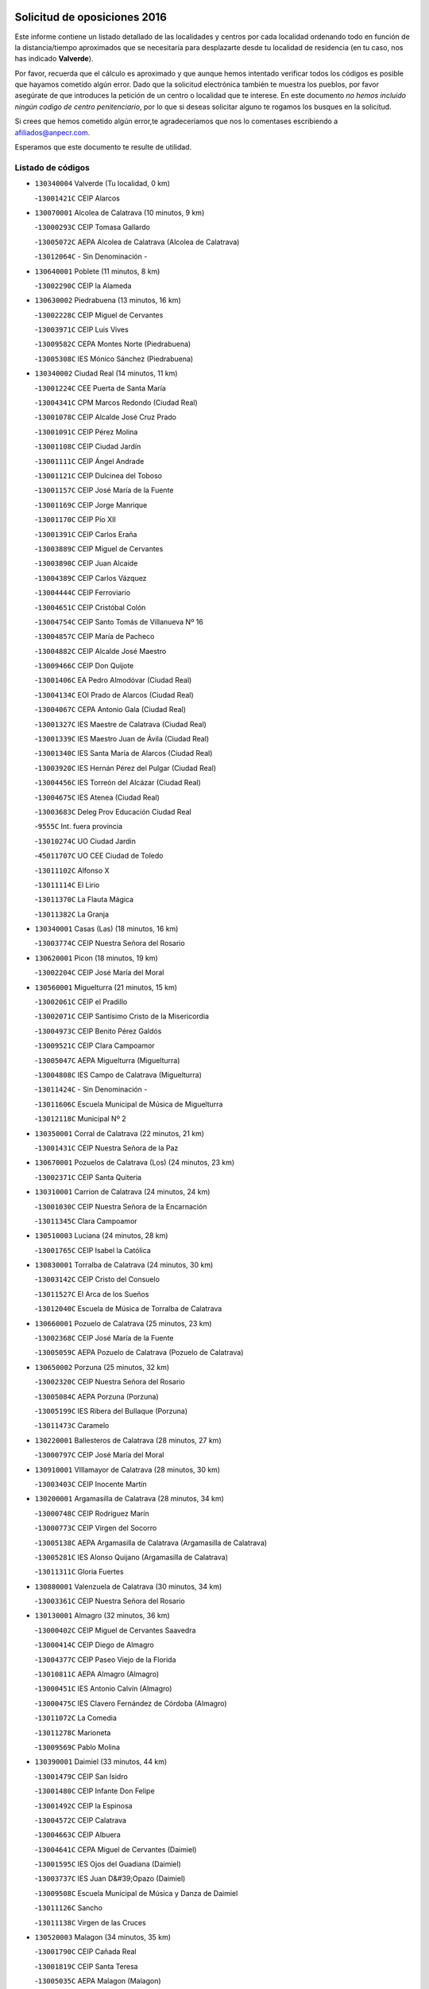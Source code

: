 

.. image:: logo.png
   :align: center

Solicitud de oposiciones 2016
======================================================

  
  
Este informe contiene un listado detallado de las localidades y centros por cada
localidad ordenando todo en función de la distancia/tiempo aproximados que se
necesitaría para desplazarte desde tu localidad de residencia (en tu caso,
nos has indicado **Valverde**).

Por favor, recuerda que el cálculo es aproximado y que aunque hemos
intentado verificar todos los códigos es posible que hayamos cometido algún
error. Dado que la solicitud electrónica también te muestra los pueblos, por
favor asegúrate de que introduces la petición de un centro o localidad que
te interese. En este documento
*no hemos incluido ningún codigo de centro penitenciario*, por lo que si deseas
solicitar alguno te rogamos los busques en la solicitud.

Si crees que hemos cometido algún error,te agradeceríamos que nos lo comentases
escribiendo a afiliados@anpecr.com.

Esperamos que este documento te resulte de utilidad.



Listado de códigos
-------------------


- ``130340004`` Valverde  (Tu localidad, 0 km)

  -``13001421C`` CEIP Alarcos
    

- ``130070001`` Alcolea de Calatrava  (10 minutos, 9 km)

  -``13000293C`` CEIP Tomasa Gallardo
    

  -``13005072C`` AEPA Alcolea de Calatrava (Alcolea de Calatrava)
    

  -``13012064C`` - Sin Denominación -
    

- ``130640001`` Poblete  (11 minutos, 8 km)

  -``13002290C`` CEIP la Alameda
    

- ``130630002`` Piedrabuena  (13 minutos, 16 km)

  -``13002228C`` CEIP Miguel de Cervantes
    

  -``13003971C`` CEIP Luis Vives
    

  -``13009582C`` CEPA Montes Norte (Piedrabuena)
    

  -``13005308C`` IES Mónico Sánchez (Piedrabuena)
    

- ``130340002`` Ciudad Real  (14 minutos, 11 km)

  -``13001224C`` CEE Puerta de Santa María
    

  -``13004341C`` CPM Marcos Redondo (Ciudad Real)
    

  -``13001078C`` CEIP Alcalde José Cruz Prado
    

  -``13001091C`` CEIP Pérez Molina
    

  -``13001108C`` CEIP Ciudad Jardín
    

  -``13001111C`` CEIP Ángel Andrade
    

  -``13001121C`` CEIP Dulcinea del Toboso
    

  -``13001157C`` CEIP José María de la Fuente
    

  -``13001169C`` CEIP Jorge Manrique
    

  -``13001170C`` CEIP Pío XII
    

  -``13001391C`` CEIP Carlos Eraña
    

  -``13003889C`` CEIP Miguel de Cervantes
    

  -``13003890C`` CEIP Juan Alcaide
    

  -``13004389C`` CEIP Carlos Vázquez
    

  -``13004444C`` CEIP Ferroviario
    

  -``13004651C`` CEIP Cristóbal Colón
    

  -``13004754C`` CEIP Santo Tomás de Villanueva Nº 16
    

  -``13004857C`` CEIP María de Pacheco
    

  -``13004882C`` CEIP Alcalde José Maestro
    

  -``13009466C`` CEIP Don Quijote
    

  -``13001406C`` EA Pedro Almodóvar (Ciudad Real)
    

  -``13004134C`` EOI Prado de Alarcos (Ciudad Real)
    

  -``13004067C`` CEPA Antonio Gala (Ciudad Real)
    

  -``13001327C`` IES Maestre de Calatrava (Ciudad Real)
    

  -``13001339C`` IES Maestro Juan de Ávila (Ciudad Real)
    

  -``13001340C`` IES Santa María de Alarcos (Ciudad Real)
    

  -``13003920C`` IES Hernán Pérez del Pulgar (Ciudad Real)
    

  -``13004456C`` IES Torreón del Alcázar (Ciudad Real)
    

  -``13004675C`` IES Atenea (Ciudad Real)
    

  -``13003683C`` Deleg Prov Educación Ciudad Real
    

  -``9555C`` Int. fuera provincia
    

  -``13010274C`` UO Ciudad Jardin
    

  -``45011707C`` UO CEE Ciudad de Toledo
    

  -``13011102C`` Alfonso X
    

  -``13011114C`` El Lirio
    

  -``13011370C`` La Flauta Mágica
    

  -``13011382C`` La Granja
    

- ``130340001`` Casas (Las)  (18 minutos, 16 km)

  -``13003774C`` CEIP Nuestra Señora del Rosario
    

- ``130620001`` Picon  (18 minutos, 19 km)

  -``13002204C`` CEIP José María del Moral
    

- ``130560001`` Miguelturra  (21 minutos, 15 km)

  -``13002061C`` CEIP el Pradillo
    

  -``13002071C`` CEIP Santísimo Cristo de la Misericordia
    

  -``13004973C`` CEIP Benito Pérez Galdós
    

  -``13009521C`` CEIP Clara Campoamor
    

  -``13005047C`` AEPA Miguelturra (Miguelturra)
    

  -``13004808C`` IES Campo de Calatrava (Miguelturra)
    

  -``13011424C`` - Sin Denominación -
    

  -``13011606C`` Escuela Municipal de Música de Miguelturra
    

  -``13012118C`` Municipal Nº 2
    

- ``130350001`` Corral de Calatrava  (22 minutos, 21 km)

  -``13001431C`` CEIP Nuestra Señora de la Paz
    

- ``130670001`` Pozuelos de Calatrava (Los)  (24 minutos, 23 km)

  -``13002371C`` CEIP Santa Quiteria
    

- ``130310001`` Carrion de Calatrava  (24 minutos, 24 km)

  -``13001030C`` CEIP Nuestra Señora de la Encarnación
    

  -``13011345C`` Clara Campoamor
    

- ``130510003`` Luciana  (24 minutos, 28 km)

  -``13001765C`` CEIP Isabel la Católica
    

- ``130830001`` Torralba de Calatrava  (24 minutos, 30 km)

  -``13003142C`` CEIP Cristo del Consuelo
    

  -``13011527C`` El Arca de los Sueños
    

  -``13012040C`` Escuela de Música de Torralba de Calatrava
    

- ``130660001`` Pozuelo de Calatrava  (25 minutos, 23 km)

  -``13002368C`` CEIP José María de la Fuente
    

  -``13005059C`` AEPA Pozuelo de Calatrava (Pozuelo de Calatrava)
    

- ``130650002`` Porzuna  (25 minutos, 32 km)

  -``13002320C`` CEIP Nuestra Señora del Rosario
    

  -``13005084C`` AEPA Porzuna (Porzuna)
    

  -``13005199C`` IES Ribera del Bullaque (Porzuna)
    

  -``13011473C`` Caramelo
    

- ``130220001`` Ballesteros de Calatrava  (28 minutos, 27 km)

  -``13000797C`` CEIP José María del Moral
    

- ``130910001`` VIllamayor de Calatrava  (28 minutos, 30 km)

  -``13003403C`` CEIP Inocente Martín
    

- ``130200001`` Argamasilla de Calatrava  (28 minutos, 34 km)

  -``13000748C`` CEIP Rodríguez Marín
    

  -``13000773C`` CEIP Virgen del Socorro
    

  -``13005138C`` AEPA Argamasilla de Calatrava (Argamasilla de Calatrava)
    

  -``13005281C`` IES Alonso Quijano (Argamasilla de Calatrava)
    

  -``13011311C`` Gloria Fuertes
    

- ``130880001`` Valenzuela de Calatrava  (30 minutos, 34 km)

  -``13003361C`` CEIP Nuestra Señora del Rosario
    

- ``130130001`` Almagro  (32 minutos, 36 km)

  -``13000402C`` CEIP Miguel de Cervantes Saavedra
    

  -``13000414C`` CEIP Diego de Almagro
    

  -``13004377C`` CEIP Paseo Viejo de la Florida
    

  -``13010811C`` AEPA Almagro (Almagro)
    

  -``13000451C`` IES Antonio Calvín (Almagro)
    

  -``13000475C`` IES Clavero Fernández de Córdoba (Almagro)
    

  -``13011072C`` La Comedia
    

  -``13011278C`` Marioneta
    

  -``13009569C`` Pablo Molina
    

- ``130390001`` Daimiel  (33 minutos, 44 km)

  -``13001479C`` CEIP San Isidro
    

  -``13001480C`` CEIP Infante Don Felipe
    

  -``13001492C`` CEIP la Espinosa
    

  -``13004572C`` CEIP Calatrava
    

  -``13004663C`` CEIP Albuera
    

  -``13004641C`` CEPA Miguel de Cervantes (Daimiel)
    

  -``13001595C`` IES Ojos del Guadiana (Daimiel)
    

  -``13003737C`` IES Juan D&#39;Opazo (Daimiel)
    

  -``13009508C`` Escuela Municipal de Música y Danza de Daimiel
    

  -``13011126C`` Sancho
    

  -``13011138C`` Virgen de las Cruces
    

- ``130520003`` Malagon  (34 minutos, 35 km)

  -``13001790C`` CEIP Cañada Real
    

  -``13001819C`` CEIP Santa Teresa
    

  -``13005035C`` AEPA Malagon (Malagon)
    

  -``13004730C`` IES Estados del Duque (Malagon)
    

  -``13011141C`` Santa Teresa de Jesús
    

- ``130090001`` Aldea del Rey  (34 minutos, 40 km)

  -``13000311C`` CEIP Maestro Navas
    

  -``13011254C`` El Parque
    

  -``13009557C`` Escuela Municipal de Música y Danza de Aldea del Rey
    

- ``130250001`` Cabezarados  (34 minutos, 40 km)

  -``13000864C`` CEIP Nuestra Señora de Finibusterre
    

- ``130710004`` Puertollano  (35 minutos, 40 km)

  -``13004353C`` CPM Pablo Sorozábal (Puertollano)
    

  -``13009545C`` CPD José Granero (Puertollano)
    

  -``13002459C`` CEIP Vicente Aleixandre
    

  -``13002472C`` CEIP Cervantes
    

  -``13002484C`` CEIP Calderón de la Barca
    

  -``13002502C`` CEIP Menéndez Pelayo
    

  -``13002538C`` CEIP Miguel de Unamuno
    

  -``13002541C`` CEIP Giner de los Ríos
    

  -``13002551C`` CEIP Gonzalo de Berceo
    

  -``13002563C`` CEIP Ramón y Cajal
    

  -``13002587C`` CEIP Doctor Limón
    

  -``13002599C`` CEIP Severo Ochoa
    

  -``13003646C`` CEIP Juan Ramón Jiménez
    

  -``13004274C`` CEIP David Jiménez Avendaño
    

  -``13004286C`` CEIP Ángel Andrade
    

  -``13004407C`` CEIP Enrique Tierno Galván
    

  -``13004596C`` EOI Pozo Norte (Puertollano)
    

  -``13004213C`` CEPA Antonio Machado (Puertollano)
    

  -``13002681C`` IES Fray Andrés (Puertollano)
    

  -``13002691C`` Ifp VIrgen de Gracia (Puertollano)
    

  -``13002708C`` IES Dámaso Alonso (Puertollano)
    

  -``13004468C`` IES Leonardo Da VInci (Puertollano)
    

  -``13004699C`` IES Comendador Juan de Távora (Puertollano)
    

  -``13004811C`` IES Galileo Galilei (Puertollano)
    

  -``13011163C`` El Filón
    

  -``13011059C`` Escuela Municipal de Danza
    

  -``13011175C`` Virgen de Gracia
    

- ``130150001`` Almodovar del Campo  (37 minutos, 44 km)

  -``13000505C`` CEIP Maestro Juan de Ávila
    

  -``13000517C`` CEIP Virgen del Carmen
    

  -``13005126C`` AEPA Almodovar del Campo (Almodovar del Campo)
    

  -``13000566C`` IES San Juan Bautista de la Concepcion
    

  -``13011281C`` Gloria Fuertes
    

- ``130230001`` Bolaños de Calatrava  (37 minutos, 44 km)

  -``13000803C`` CEIP Fernando III el Santo
    

  -``13000815C`` CEIP Arzobispo Calzado
    

  -``13003786C`` CEIP Virgen del Monte
    

  -``13004936C`` CEIP Molino de Viento
    

  -``13010821C`` AEPA Bolaños de Calatrava (Bolaños de Calatrava)
    

  -``13004778C`` IES Berenguela de Castilla (Bolaños de Calatrava)
    

  -``13011084C`` El Castillo
    

  -``13011977C`` Mundo Mágico
    

- ``130450001`` Granatula de Calatrava  (37 minutos, 46 km)

  -``13001662C`` CEIP Nuestra Señora Oreto y Zuqueca
    

- ``130010001`` Abenojar  (38 minutos, 46 km)

  -``13000013C`` CEIP Nuestra Señora de la Encarnación
    

- ``139010001`` Robledo (El)  (38 minutos, 46 km)

  -``13010778C`` CRA Valle del Bullaque
    

  -``13005096C`` AEPA Robledo (El) (Robledo (El))
    

- ``130650005`` Torno (El)  (39 minutos, 47 km)

  -``13002356C`` CEIP Nuestra Señora de Guadalupe
    

- ``130440003`` Fuente el Fresno  (40 minutos, 44 km)

  -``13001650C`` CEIP Miguel Delibes
    

  -``13012180C`` Mundo Infantil
    

- ``130580001`` Moral de Calatrava  (40 minutos, 53 km)

  -``13002113C`` CEIP Agustín Sanz
    

  -``13004869C`` CEIP Manuel Clemente
    

  -``13010985C`` AEPA Moral de Calatrava (Moral de Calatrava)
    

  -``13005311C`` IES Peñalba (Moral de Calatrava)
    

  -``13011451C`` - Sin Denominación -
    

- ``130270001`` Calzada de Calatrava  (43 minutos, 47 km)

  -``13000888C`` CEIP Santa Teresa de Jesús
    

  -``13000891C`` CEIP Ignacio de Loyola
    

  -``13005141C`` AEPA Calzada de Calatrava (Calzada de Calatrava)
    

  -``13000906C`` IES Eduardo Valencia (Calzada de Calatrava)
    

  -``13011321C`` Solete
    

- ``130180001`` Arenas de San Juan  (44 minutos, 66 km)

  -``13000694C`` CEIP San Bernabé
    

- ``130530003`` Manzanares  (45 minutos, 66 km)

  -``13001923C`` CEIP Divina Pastora
    

  -``13001935C`` CEIP Altagracia
    

  -``13003853C`` CEIP la Candelaria
    

  -``13004390C`` CEIP Enrique Tierno Galván
    

  -``13004079C`` CEPA San Blas (Manzanares)
    

  -``13001984C`` IES Pedro Álvarez Sotomayor (Manzanares)
    

  -``13003798C`` IES Azuer (Manzanares)
    

  -``13011400C`` - Sin Denominación -
    

  -``13009594C`` Guillermo Calero
    

  -``13011151C`` La Ínsula
    

- ``130480001`` Hinojosas de Calatrava  (46 minutos, 53 km)

  -``13004912C`` CRA Valle de Alcudia
    

- ``130400001`` Fernan Caballero  (47 minutos, 55 km)

  -``13001601C`` CEIP Manuel Sastre Velasco
    

  -``13012167C`` Concha Mera
    

- ``130240001`` Brazatortas  (48 minutos, 57 km)

  -``13000839C`` CEIP Cervantes
    

- ``130210001`` Arroba de los Montes  (49 minutos, 53 km)

  -``13010754C`` CRA Río San Marcos
    

- ``139040001`` Llanos del Caudillo  (49 minutos, 77 km)

  -``13003749C`` CEIP el Oasis
    

- ``130680001`` Puebla de Don Rodrigo  (50 minutos, 64 km)

  -``13002401C`` CEIP San Fermín
    

- ``130060001`` Alcoba  (51 minutos, 64 km)

  -``13000256C`` CEIP Don Rodrigo
    

- ``130500001`` Labores (Las)  (51 minutos, 73 km)

  -``13001753C`` CEIP San José de Calasanz
    

- ``130540001`` Membrilla  (51 minutos, 73 km)

  -``13001996C`` CEIP Virgen del Espino
    

  -``13002009C`` CEIP San José de Calasanz
    

  -``13005102C`` AEPA Membrilla (Membrilla)
    

  -``13005291C`` IES Marmaria (Membrilla)
    

  -``13011412C`` Lope de Vega
    

- ``130960001`` VIllarrubia de los Ojos  (51 minutos, 74 km)

  -``13003521C`` CEIP Rufino Blanco
    

  -``13003658C`` CEIP Virgen de la Sierra
    

  -``13005060C`` AEPA VIllarrubia de los Ojos (VIllarrubia de los Ojos)
    

  -``13004900C`` IES Guadiana (VIllarrubia de los Ojos)
    

- ``130970001`` VIllarta de San Juan  (51 minutos, 74 km)

  -``13003555C`` CEIP Nuestra Señora de la Paz
    

- ``130870002`` Consolacion  (51 minutos, 81 km)

  -``13003348C`` CEIP Virgen de Consolación
    

- ``130730001`` Saceruela  (52 minutos, 65 km)

  -``13002800C`` CEIP Virgen de las Cruces
    

- ``130700001`` Puerto Lapice  (52 minutos, 78 km)

  -``13002435C`` CEIP Juan Alcaide
    

- ``130360002`` Cortijos de Arriba  (54 minutos, 57 km)

  -``13001443C`` CEIP Nuestra Señora de las Mercedes
    

- ``130790001`` Solana (La)  (54 minutos, 82 km)

  -``13002927C`` CEIP Sagrado Corazón
    

  -``13002939C`` CEIP Romero Peña
    

  -``13002940C`` CEIP el Santo
    

  -``13004833C`` CEIP el Humilladero
    

  -``13004894C`` CEIP Javier Paulino Pérez
    

  -``13010912C`` CEIP la Moheda
    

  -``13011001C`` CEIP Federico Romero
    

  -``13002976C`` IES Modesto Navarro (Solana (La))
    

  -``13010924C`` IES Clara Campoamor (Solana (La))
    

- ``130870001`` Valdepeñas  (55 minutos, 71 km)

  -``13010948C`` CEE María Luisa Navarro Margati
    

  -``13003211C`` CEIP Jesús Baeza
    

  -``13003221C`` CEIP Lorenzo Medina
    

  -``13003233C`` CEIP Jesús Castillo
    

  -``13003245C`` CEIP Lucero
    

  -``13003257C`` CEIP Luis Palacios
    

  -``13004006C`` CEIP Maestro Juan Alcaide
    

  -``13004845C`` EOI Ciudad de Valdepeñas (Valdepeñas)
    

  -``13004225C`` CEPA Francisco de Quevedo (Valdepeñas)
    

  -``13003324C`` IES Bernardo de Balbuena (Valdepeñas)
    

  -``13003336C`` IES Gregorio Prieto (Valdepeñas)
    

  -``13004766C`` IES Francisco Nieva (Valdepeñas)
    

  -``13011552C`` Cachiporro
    

  -``13011205C`` Cervantes
    

  -``13009533C`` Ignacio Morales Nieva
    

  -``13011217C`` Virgen de la Consolación
    

- ``130190001`` Argamasilla de Alba  (57 minutos, 93 km)

  -``13000700C`` CEIP Divino Maestro
    

  -``13000712C`` CEIP Nuestra Señora de Peñarroya
    

  -``13003831C`` CEIP Azorín
    

  -``13005151C`` AEPA Argamasilla de Alba (Argamasilla de Alba)
    

  -``13005278C`` IES VIcente Cano (Argamasilla de Alba)
    

  -``13011308C`` Alba
    

- ``130740001`` San Carlos del Valle  (59 minutos, 93 km)

  -``13002824C`` CEIP San Juan Bosco
    

- ``130770001`` Santa Cruz de Mudela  (1h, 77 km)

  -``13002851C`` CEIP Cervantes
    

  -``13010869C`` AEPA Santa Cruz de Mudela (Santa Cruz de Mudela)
    

  -``13005205C`` IES Máximo Laguna (Santa Cruz de Mudela)
    

  -``13011485C`` Gloria Fuertes
    

- ``130470001`` Herencia  (1h, 91 km)

  -``13001698C`` CEIP Carrasco Alcalde
    

  -``13005023C`` AEPA Herencia (Herencia)
    

  -``13004729C`` IES Hermógenes Rodríguez (Herencia)
    

  -``13011369C`` - Sin Denominación -
    

  -``13010882C`` Escuela Municipal de Música y Danza de Herencia
    

- ``451770001`` Urda  (1h 1min, 67 km)

  -``45004132C`` CEIP Santo Cristo
    

  -``45012979C`` Blasa Ruíz
    

- ``130980008`` VIso del Marques  (1h 1min, 78 km)

  -``13003634C`` CEIP Nuestra Señora del Valle
    

  -``13004791C`` IES los Batanes (VIso del Marques)
    

- ``130050003`` Cinco Casas  (1h 2min, 94 km)

  -``13012052C`` CRA Alciares
    

- ``130820002`` Tomelloso  (1h 2min, 101 km)

  -``13004080C`` CEE Ponce de León
    

  -``13003038C`` CEIP Miguel de Cervantes
    

  -``13003041C`` CEIP José María del Moral
    

  -``13003051C`` CEIP Carmelo Cortés
    

  -``13003075C`` CEIP Doña Crisanta
    

  -``13003087C`` CEIP José Antonio
    

  -``13003762C`` CEIP San José de Calasanz
    

  -``13003981C`` CEIP Embajadores
    

  -``13003993C`` CEIP San Isidro
    

  -``13004109C`` CEIP San Antonio
    

  -``13004328C`` CEIP Almirante Topete
    

  -``13004948C`` CEIP Virgen de las Viñas
    

  -``13009478C`` CEIP Felix Grande
    

  -``13004122C`` EA Antonio López (Tomelloso)
    

  -``13004742C`` EOI Mar de VIñas (Tomelloso)
    

  -``13004559C`` CEPA Simienza (Tomelloso)
    

  -``13003129C`` IES Eladio Cabañero (Tomelloso)
    

  -``13003130C`` IES Francisco García Pavón (Tomelloso)
    

  -``13004821C`` IES Airén (Tomelloso)
    

  -``13005345C`` IES Alto Guadiana (Tomelloso)
    

  -``13004419C`` Conservatorio Municipal de Música
    

  -``13011199C`` Dulcinea
    

  -``13012027C`` Lorencete
    

  -``13011515C`` Mediodía
    

- ``130160001`` Almuradiel  (1h 4min, 83 km)

  -``13000633C`` CEIP Santiago Apóstol
    

- ``130490001`` Horcajo de los Montes  (1h 4min, 83 km)

  -``13010766C`` CRA San Isidro
    

  -``13005217C`` IES Montes de Cabañeros (Horcajo de los Montes)
    

- ``450870001`` Madridejos  (1h 4min, 98 km)

  -``45012062C`` CEE Mingoliva
    

  -``45001313C`` CEIP Garcilaso de la Vega
    

  -``45005185C`` CEIP Santa Ana
    

  -``45010478C`` AEPA Madridejos (Madridejos)
    

  -``45001337C`` IES Valdehierro (Madridejos)
    

  -``45012633C`` - Sin Denominación -
    

  -``45011720C`` Escuela Municipal de Música y Danza de Madridejos
    

  -``45013522C`` Juan Vicente Camacho
    

- ``130100001`` Alhambra  (1h 4min, 100 km)

  -``13000323C`` CEIP Nuestra Señora de Fátima
    

- ``450340001`` Camuñas  (1h 5min, 101 km)

  -``45000485C`` CEIP Cardenal Cisneros
    

- ``451870001`` VIllafranca de los Caballeros  (1h 6min, 98 km)

  -``45004296C`` CEIP Miguel de Cervantes
    

  -``45006153C`` IESO la Falcata (VIllafranca de los Caballeros)
    

- ``450530001`` Consuegra  (1h 6min, 101 km)

  -``45000710C`` CEIP Santísimo Cristo de la Vera Cruz
    

  -``45000722C`` CEIP Miguel de Cervantes
    

  -``45004880C`` CEPA Castillo de Consuegra (Consuegra)
    

  -``45000734C`` IES Consaburum (Consuegra)
    

  -``45014083C`` - Sin Denominación -
    

- ``130100002`` Pozo de la Serna  (1h 7min, 88 km)

  -``13000335C`` CEIP Sagrado Corazón
    

- ``130720003`` Retuerta del Bullaque  (1h 8min, 91 km)

  -``13010791C`` CRA Montes de Toledo
    

- ``130850001`` Torrenueva  (1h 9min, 89 km)

  -``13003181C`` CEIP Santiago el Mayor
    

  -``13011540C`` Nuestra Señora de la Cabeza
    

- ``452000005`` Yebenes (Los)  (1h 10min, 87 km)

  -``45004478C`` CEIP San José de Calasanz
    

  -``45012050C`` AEPA Yebenes (Los) (Yebenes (Los))
    

  -``45005689C`` IES Guadalerzas (Yebenes (Los))
    

- ``451820001`` Ventas Con Peña Aguilera (Las)  (1h 10min, 92 km)

  -``45004181C`` CEIP Nuestra Señora del Águila
    

- ``130320001`` Carrizosa  (1h 10min, 110 km)

  -``13001054C`` CEIP Virgen del Salido
    

- ``450920001`` Marjaliza  (1h 12min, 91 km)

  -``45006037C`` CEIP San Juan
    

- ``451240002`` Orgaz  (1h 12min, 94 km)

  -``45002093C`` CEIP Conde de Orgaz
    

  -``45013662C`` Escuela Municipal de Música de Orgaz
    

  -``45012761C`` Nube de Algodón
    

- ``130110001`` Almaden  (1h 12min, 95 km)

  -``13000359C`` CEIP Jesús Nazareno
    

  -``13000360C`` CEIP Hijos de Obreros
    

  -``13004298C`` CEPA Almaden (Almaden)
    

  -``13000372C`` IES Pablo Ruiz Picasso (Almaden)
    

  -``13000384C`` IES Mercurio (Almaden)
    

  -``13011266C`` Arco Iris
    

- ``130420001`` Fuencaliente  (1h 13min, 96 km)

  -``13001625C`` CEIP Nuestra Señora de los Baños
    

  -``13005424C`` IESO Peña Escrita (Fuencaliente)
    

- ``130080001`` Alcubillas  (1h 13min, 97 km)

  -``13000301C`` CEIP Nuestra Señora del Rosario
    

- ``130930001`` VIllanueva de los Infantes  (1h 13min, 114 km)

  -``13003440C`` CEIP Arqueólogo García Bellido
    

  -``13005175C`` CEPA Miguel de Cervantes (VIllanueva de los Infantes)
    

  -``13003464C`` IES Francisco de Quevedo (VIllanueva de los Infantes)
    

  -``13004018C`` IES Ramón Giraldo (VIllanueva de los Infantes)
    

- ``130860001`` Valdemanco del Esteras  (1h 14min, 85 km)

  -``13003208C`` CEIP Virgen del Valle
    

- ``450900001`` Manzaneque  (1h 14min, 96 km)

  -``45001398C`` CEIP Álvarez de Toledo
    

  -``45012645C`` - Sin Denominación -
    

- ``130050002`` Alcazar de San Juan  (1h 14min, 109 km)

  -``13000104C`` CEIP el Santo
    

  -``13000116C`` CEIP Juan de Austria
    

  -``13000128C`` CEIP Jesús Ruiz de la Fuente
    

  -``13000131C`` CEIP Santa Clara
    

  -``13003828C`` CEIP Alces
    

  -``13004092C`` CEIP Pablo Ruiz Picasso
    

  -``13004870C`` CEIP Gloria Fuertes
    

  -``13010900C`` CEIP Jardín de Arena
    

  -``13004705C`` EOI la Equidad (Alcazar de San Juan)
    

  -``13004055C`` CEPA Enrique Tierno Galván (Alcazar de San Juan)
    

  -``13000219C`` IES Miguel de Cervantes Saavedra (Alcazar de San Juan)
    

  -``13000220C`` IES Juan Bosco (Alcazar de San Juan)
    

  -``13004687C`` IES María Zambrano (Alcazar de San Juan)
    

  -``13012121C`` - Sin Denominación -
    

  -``13011242C`` El Tobogán
    

  -``13011060C`` El Torreón
    

  -``13010870C`` Escuela Municipal de Música y Danza de Alcázar de San Juan
    

- ``450980001`` Menasalbas  (1h 15min, 99 km)

  -``45001490C`` CEIP Nuestra Señora de Fátima
    

  -``45013753C`` Menapeques
    

- ``130380001`` Chillon  (1h 16min, 97 km)

  -``13001467C`` CEIP Nuestra Señora del Castillo
    

  -``13011357C`` La Fuente del Barco
    

- ``450550001`` Cuerva  (1h 16min, 99 km)

  -``45000795C`` CEIP Soledad Alonso Dorado
    

- ``139020001`` Ruidera  (1h 16min, 119 km)

  -``13000736C`` CEIP Juan Aguilar Molina
    

- ``451660001`` Tembleque  (1h 16min, 122 km)

  -``45003361C`` CEIP Antonia González
    

  -``45012918C`` Cervantes II
    

- ``130020001`` Agudo  (1h 17min, 94 km)

  -``13000025C`` CEIP Virgen de la Estrella
    

  -``13011230C`` - Sin Denominación -
    

- ``451530001`` San Pablo de los Montes  (1h 17min, 102 km)

  -``45002676C`` CEIP Nuestra Señora de Gracia
    

  -``45012852C`` San Pablo de los Montes
    

- ``451750001`` Turleque  (1h 18min, 126 km)

  -``45004119C`` CEIP Fernán González
    

- ``451410001`` Quero  (1h 19min, 112 km)

  -``45002421C`` CEIP Santiago Cabañas
    

  -``45012839C`` - Sin Denominación -
    

- ``130280002`` Campo de Criptana  (1h 19min, 118 km)

  -``13004717C`` CPM Alcázar de San Juan-Campo de Criptana (Campo de
    

  -``13000943C`` CEIP Virgen de la Paz
    

  -``13000955C`` CEIP Virgen de Criptana
    

  -``13000967C`` CEIP Sagrado Corazón
    

  -``13003968C`` CEIP Domingo Miras
    

  -``13005011C`` AEPA Campo de Criptana (Campo de Criptana)
    

  -``13001005C`` IES Isabel Perillán y Quirós (Campo de Criptana)
    

  -``13011023C`` Escuela Municipal de Musica y Danza de Campo de Criptana
    

  -``13011096C`` Los Gigantes
    

  -``13011333C`` Los Quijotes
    

- ``451850001`` VIllacañas  (1h 19min, 121 km)

  -``45004259C`` CEIP Santa Bárbara
    

  -``45010338C`` AEPA VIllacañas (VIllacañas)
    

  -``45004272C`` IES Garcilaso de la Vega (VIllacañas)
    

  -``45005321C`` IES Enrique de Arfe (VIllacañas)
    

- ``451900001`` VIllaminaya  (1h 20min, 102 km)

  -``45004338C`` CEIP Santo Domingo de Silos
    

- ``130330001`` Castellar de Santiago  (1h 20min, 103 km)

  -``13001066C`` CEIP San Juan de Ávila
    

- ``130370001`` Cozar  (1h 20min, 105 km)

  -``13001455C`` CEIP Santísimo Cristo de la Veracruz
    

- ``451630002`` Sonseca  (1h 21min, 104 km)

  -``45002883C`` CEIP San Juan Evangelista
    

  -``45012074C`` CEIP Peñamiel
    

  -``45005926C`` CEPA Cum Laude (Sonseca)
    

  -``45005355C`` IES la Sisla (Sonseca)
    

  -``45012891C`` Arco Iris
    

  -``45010351C`` Escuela Municipal de Música y Danza de Sonseca
    

  -``45012244C`` Virgen de la Salud
    

- ``450670001`` Galvez  (1h 21min, 105 km)

  -``45000989C`` CEIP San Juan de la Cruz
    

  -``45005975C`` IES Montes de Toledo (Galvez)
    

  -``45013716C`` Garbancito
    

- ``130890002`` VIllahermosa  (1h 21min, 127 km)

  -``13003385C`` CEIP San Agustín
    

- ``451490001`` Romeral (El)  (1h 21min, 128 km)

  -``45002627C`` CEIP Silvano Cirujano
    

- ``450710001`` Guardia (La)  (1h 21min, 132 km)

  -``45001052C`` CEIP Valentín Escobar
    

- ``130780001`` Socuellamos  (1h 21min, 133 km)

  -``13002873C`` CEIP Gerardo Martínez
    

  -``13002885C`` CEIP el Coso
    

  -``13004316C`` CEIP Carmen Arias
    

  -``13005163C`` AEPA Socuellamos (Socuellamos)
    

  -``13002903C`` IES Fernando de Mena (Socuellamos)
    

  -``13011497C`` Arco Iris
    

- ``451740001`` Totanes  (1h 22min, 104 km)

  -``45004107C`` CEIP Inmaculada Concepción
    

- ``451400001`` Pulgar  (1h 22min, 105 km)

  -``45002411C`` CEIP Nuestra Señora de la Blanca
    

  -``45012827C`` Pulgarcito
    

- ``451060001`` Mora  (1h 22min, 106 km)

  -``45001623C`` CEIP José Ramón Villa
    

  -``45001672C`` CEIP Fernando Martín
    

  -``45010466C`` AEPA Mora (Mora)
    

  -``45006220C`` IES Peñas Negras (Mora)
    

  -``45012670C`` - Sin Denominación -
    

  -``45012682C`` - Sin Denominación -
    

- ``450010001`` Ajofrin  (1h 22min, 107 km)

  -``45000011C`` CEIP Jacinto Guerrero
    

  -``45012335C`` La Casa de los Duendes
    

- ``450940001`` Mascaraque  (1h 22min, 107 km)

  -``45001441C`` CEIP Juan de Padilla
    

- ``451860001`` VIlla de Don Fadrique (La)  (1h 23min, 131 km)

  -``45004284C`` CEIP Ramón y Cajal
    

  -``45010508C`` IESO Leonor de Guzmán (VIlla de Don Fadrique (La))
    

- ``130610001`` Pedro Muñoz  (1h 23min, 138 km)

  -``13002162C`` CEIP María Luisa Cañas
    

  -``13002174C`` CEIP Nuestra Señora de los Ángeles
    

  -``13004331C`` CEIP Maestro Juan de Ávila
    

  -``13011011C`` CEIP Hospitalillo
    

  -``13010808C`` AEPA Pedro Muñoz (Pedro Muñoz)
    

  -``13004781C`` IES Isabel Martínez Buendía (Pedro Muñoz)
    

  -``13011461C`` - Sin Denominación -
    

- ``130030001`` Alamillo  (1h 24min, 109 km)

  -``13012258C`` CRA Alamillo
    

- ``451510001`` San Martin de Montalban  (1h 24min, 110 km)

  -``45002652C`` CEIP Santísimo Cristo de la Luz
    

- ``450120001`` Almonacid de Toledo  (1h 24min, 112 km)

  -``45000187C`` CEIP Virgen de la Oliva
    

- ``130840001`` Torre de Juan Abad  (1h 25min, 113 km)

  -``13003178C`` CEIP Francisco de Quevedo
    

  -``13011539C`` - Sin Denominación -
    

- ``130570001`` Montiel  (1h 25min, 127 km)

  -``13002095C`` CEIP Gutiérrez de la Vega
    

  -``13011448C`` - Sin Denominación -
    

- ``450840001`` Lillo  (1h 25min, 132 km)

  -``45001222C`` CEIP Marcelino Murillo
    

  -``45012611C`` Tris-Tras
    

- ``130750001`` San Lorenzo de Calatrava  (1h 26min, 91 km)

  -``13010781C`` CRA Sierra Morena
    

- ``450960002`` Mazarambroz  (1h 26min, 109 km)

  -``45001477C`` CEIP Nuestra Señora del Sagrario
    

- ``450230001`` Burguillos de Toledo  (1h 26min, 115 km)

  -``45000357C`` CEIP Victorio Macho
    

  -``45013625C`` La Campana
    

- ``450590001`` Dosbarrios  (1h 26min, 144 km)

  -``45000862C`` CEIP San Isidro Labrador
    

  -``45014034C`` Garabatos
    

- ``020810003`` VIllarrobledo  (1h 26min, 146 km)

  -``02003065C`` CEIP Don Francisco Giner de los Ríos
    

  -``02003077C`` CEIP Graciano Atienza
    

  -``02003089C`` CEIP Jiménez de Córdoba
    

  -``02003090C`` CEIP Virrey Morcillo
    

  -``02003132C`` CEIP Virgen de la Caridad
    

  -``02004291C`` CEIP Diego Requena
    

  -``02008968C`` CEIP Barranco Cafetero
    

  -``02004471C`` EOI Menéndez Pelayo (VIllarrobledo)
    

  -``02003880C`` CEPA Alonso Quijano (VIllarrobledo)
    

  -``02003120C`` IES VIrrey Morcillo (VIllarrobledo)
    

  -``02003651C`` IES Octavio Cuartero (VIllarrobledo)
    

  -``02005189C`` IES Cencibel (VIllarrobledo)
    

  -``02008439C`` UO CP Francisco Giner de los Rios
    

- ``451070001`` Nambroca  (1h 27min, 118 km)

  -``45001726C`` CEIP la Fuente
    

  -``45012694C`` - Sin Denominación -
    

- ``020570002`` Ossa de Montiel  (1h 27min, 134 km)

  -``02002462C`` CEIP Enriqueta Sánchez
    

  -``02008853C`` AEPA Ossa de Montiel (Ossa de Montiel)
    

  -``02005153C`` IESO Belerma (Ossa de Montiel)
    

  -``02009407C`` - Sin Denominación -
    

- ``451160001`` Noez  (1h 28min, 111 km)

  -``45001945C`` CEIP Santísimo Cristo de la Salud
    

- ``161240001`` Mesas (Las)  (1h 28min, 144 km)

  -``16001533C`` CEIP Hermanos Amorós Fernández
    

  -``16004303C`` AEPA Mesas (Las) (Mesas (Las))
    

  -``16009970C`` IESO Mesas (Las) (Mesas (Las))
    

- ``451090001`` Navahermosa  (1h 29min, 116 km)

  -``45001763C`` CEIP San Miguel Arcángel
    

  -``45010341C`` CEPA la Raña (Navahermosa)
    

  -``45006207C`` IESO Manuel de Guzmán (Navahermosa)
    

  -``45012700C`` - Sin Denominación -
    

- ``451010001`` Miguel Esteban  (1h 29min, 127 km)

  -``45001532C`` CEIP Cervantes
    

  -``45006098C`` IESO Juan Patiño Torres (Miguel Esteban)
    

  -``45012657C`` La Abejita
    

- ``451350001`` Puebla de Almoradiel (La)  (1h 30min, 139 km)

  -``45002287C`` CEIP Ramón y Cajal
    

  -``45012153C`` AEPA Puebla de Almoradiel (La) (Puebla de Almoradiel (La))
    

  -``45006116C`` IES Aldonza Lorenzo (Puebla de Almoradiel (La))
    

- ``451930001`` VIllanueva de Bogas  (1h 31min, 117 km)

  -``45004375C`` CEIP Santa Ana
    

- ``450520001`` Cobisa  (1h 31min, 118 km)

  -``45000692C`` CEIP Cardenal Tavera
    

  -``45011793C`` CEIP Gloria Fuertes
    

  -``45013601C`` Escuela Municipal de Música y Danza de Cobisa
    

  -``45012499C`` Los Cotos
    

- ``130900001`` VIllamanrique  (1h 31min, 120 km)

  -``13003397C`` CEIP Nuestra Señora de Gracia
    

- ``450780001`` Huerta de Valdecarabanos  (1h 31min, 148 km)

  -``45001121C`` CEIP Virgen del Rosario de Pastores
    

  -``45012578C`` Garabatos
    

- ``450830001`` Layos  (1h 32min, 117 km)

  -``45001210C`` CEIP María Magdalena
    

- ``451330001`` Polan  (1h 32min, 119 km)

  -``45002241C`` CEIP José María Corcuera
    

  -``45012141C`` AEPA Polan (Polan)
    

  -``45012785C`` Arco Iris
    

- ``130040001`` Albaladejo  (1h 33min, 138 km)

  -``13012192C`` CRA Albaladejo
    

- ``451210001`` Ocaña  (1h 33min, 153 km)

  -``45002020C`` CEIP San José de Calasanz
    

  -``45012177C`` CEIP Pastor Poeta
    

  -``45005631C`` CEPA Gutierre de Cárdenas (Ocaña)
    

  -``45004685C`` IES Alonso de Ercilla (Ocaña)
    

  -``45004791C`` IES Miguel Hernández (Ocaña)
    

  -``45013731C`` - Sin Denominación -
    

  -``45012232C`` Mesa de Ocaña
    

- ``451670001`` Toboso (El)  (1h 34min, 137 km)

  -``45003371C`` CEIP Miguel de Cervantes
    

- ``450540001`` Corral de Almaguer  (1h 34min, 145 km)

  -``45000783C`` CEIP Nuestra Señora de la Muela
    

  -``45005801C`` IES la Besana (Corral de Almaguer)
    

  -``45012517C`` - Sin Denominación -
    

- ``020530001`` Munera  (1h 34min, 154 km)

  -``02002334C`` CEIP Cervantes
    

  -``02004914C`` AEPA Munera (Munera)
    

  -``02005131C`` IESO Bodas de Camacho (Munera)
    

  -``02009365C`` Sanchica
    

- ``161710001`` Provencio (El)  (1h 34min, 163 km)

  -``16001995C`` CEIP Infanta Cristina
    

  -``16009416C`` AEPA Provencio (El) (Provencio (El))
    

  -``16009283C`` IESO Tomás de la Fuente Jurado (Provencio (El))
    

- ``161900002`` San Clemente  (1h 34min, 167 km)

  -``16002151C`` CEIP Rafael López de Haro
    

  -``16004340C`` CEPA Campos del Záncara (San Clemente)
    

  -``16002173C`` IES Diego Torrente Pérez (San Clemente)
    

  -``16009647C`` - Sin Denominación -
    

- ``451910001`` VIllamuelas  (1h 35min, 122 km)

  -``45004341C`` CEIP Santa María Magdalena
    

- ``130690001`` Puebla del Principe  (1h 35min, 124 km)

  -``13002423C`` CEIP Miguel González Calero
    

- ``450160001`` Arges  (1h 35min, 126 km)

  -``45000278C`` CEIP Tirso de Molina
    

  -``45011781C`` CEIP Miguel de Cervantes
    

  -``45012360C`` Ángel de la Guarda
    

  -``45013595C`` San Isidro Labrador
    

- ``130920001`` VIllanueva de la Fuente  (1h 35min, 145 km)

  -``13003415C`` CEIP Inmaculada Concepción
    

  -``13005412C`` IESO Mentesa Oretana (VIllanueva de la Fuente)
    

- ``451150001`` Noblejas  (1h 35min, 155 km)

  -``45001908C`` CEIP Santísimo Cristo de las Injurias
    

  -``45012037C`` AEPA Noblejas (Noblejas)
    

  -``45012712C`` Rosa Sensat
    

- ``450700001`` Guadamur  (1h 36min, 124 km)

  -``45001040C`` CEIP Nuestra Señora de la Natividad
    

  -``45012554C`` La Casita de Elia
    

- ``130810001`` Terrinches  (1h 36min, 141 km)

  -``13003014C`` CEIP Miguel de Cervantes
    

- ``161330001`` Mota del Cuervo  (1h 36min, 151 km)

  -``16001624C`` CEIP Virgen de Manjavacas
    

  -``16009945C`` CEIP Santa Rita
    

  -``16004327C`` AEPA Mota del Cuervo (Mota del Cuervo)
    

  -``16004431C`` IES Julián Zarco (Mota del Cuervo)
    

  -``16009581C`` Balú
    

  -``16010017C`` Conservatorio Profesional de Música Mota del Cuervo
    

  -``16009593C`` El Santo
    

  -``16009295C`` Escuela Municipal de Música y Danza de Mota del Cuervo
    

- ``161540001`` Pedroñeras (Las)  (1h 36min, 154 km)

  -``16001831C`` CEIP Adolfo Martínez Chicano
    

  -``16004297C`` AEPA Pedroñeras (Las) (Pedroñeras (Las))
    

  -``16004066C`` IES Fray Luis de León (Pedroñeras (Las))
    

- ``452020001`` Yepes  (1h 36min, 155 km)

  -``45004557C`` CEIP Rafael García Valiño
    

  -``45006177C`` IES Carpetania (Yepes)
    

  -``45013078C`` Fuentearriba
    

- ``451680001`` Toledo  (1h 37min, 128 km)

  -``45005574C`` CEE Ciudad de Toledo
    

  -``45005011C`` CPM Jacinto Guerrero (Toledo)
    

  -``45003383C`` CEIP la Candelaria
    

  -``45003401C`` CEIP Ángel del Alcázar
    

  -``45003644C`` CEIP Fábrica de Armas
    

  -``45003668C`` CEIP Santa Teresa
    

  -``45003929C`` CEIP Jaime de Foxa
    

  -``45003942C`` CEIP Alfonso Vi
    

  -``45004806C`` CEIP Garcilaso de la Vega
    

  -``45004818C`` CEIP Gómez Manrique
    

  -``45004843C`` CEIP Ciudad de Nara
    

  -``45004892C`` CEIP San Lucas y María
    

  -``45004971C`` CEIP Juan de Padilla
    

  -``45005203C`` CEIP Escultor Alberto Sánchez
    

  -``45005239C`` CEIP Gregorio Marañón
    

  -``45005318C`` CEIP Ciudad de Aquisgrán
    

  -``45010296C`` CEIP Europa
    

  -``45010302C`` CEIP Valparaíso
    

  -``45003930C`` EA Toledo (Toledo)
    

  -``45005483C`` EOI Raimundo de Toledo (Toledo)
    

  -``45004946C`` CEPA Gustavo Adolfo Bécquer (Toledo)
    

  -``45005641C`` CEPA Polígono (Toledo)
    

  -``45003796C`` IES Universidad Laboral (Toledo)
    

  -``45003863C`` IES el Greco (Toledo)
    

  -``45003875C`` IES Azarquiel (Toledo)
    

  -``45004752C`` IES Alfonso X el Sabio (Toledo)
    

  -``45004909C`` IES Juanelo Turriano (Toledo)
    

  -``45005240C`` IES Sefarad (Toledo)
    

  -``45005562C`` IES Carlos III (Toledo)
    

  -``45006301C`` IES María Pacheco (Toledo)
    

  -``45006311C`` IESO Princesa Galiana (Toledo)
    

  -``45600235C`` Academia de Infanteria de Toledo
    

  -``45013765C`` - Sin Denominación -
    

  -``45500007C`` Academia de Infantería
    

  -``45013790C`` Ana María Matute
    

  -``45012931C`` Ángel de la Guarda
    

  -``45012281C`` Castilla-La Mancha
    

  -``45012293C`` Cristo de la Vega
    

  -``45005847C`` Diego Ortiz
    

  -``45012301C`` El Olivo
    

  -``45013935C`` Gloria Fuertes
    

  -``45012311C`` La Cigarra
    

- ``451710001`` Torre de Esteban Hambran (La)  (1h 37min, 128 km)

  -``45004016C`` CEIP Juan Aguado
    

- ``450190003`` Perdices (Las)  (1h 37min, 131 km)

  -``45011771C`` CEIP Pintor Tomás Camarero
    

- ``161530001`` Pedernoso (El)  (1h 37min, 155 km)

  -``16001821C`` CEIP Juan Gualberto Avilés
    

- ``451980001`` VIllatobas  (1h 37min, 162 km)

  -``45004454C`` CEIP Sagrado Corazón de Jesús
    

- ``451420001`` Quintanar de la Orden  (1h 38min, 135 km)

  -``45002457C`` CEIP Cristóbal Colón
    

  -``45012001C`` CEIP Antonio Machado
    

  -``45005288C`` CEPA Luis VIves (Quintanar de la Orden)
    

  -``45002470C`` IES Infante Don Fadrique (Quintanar de la Orden)
    

  -``45004867C`` IES Alonso Quijano (Quintanar de la Orden)
    

  -``45012840C`` Pim Pon
    

- ``451950001`` VIllarrubia de Santiago  (1h 38min, 164 km)

  -``45004399C`` CEIP Nuestra Señora del Castellar
    

- ``451220001`` Olias del Rey  (1h 39min, 135 km)

  -``45002044C`` CEIP Pedro Melendo García
    

  -``45012748C`` Árbol Mágico
    

  -``45012751C`` Bosque de los Sueños
    

- ``450500001`` Ciruelos  (1h 40min, 169 km)

  -``45000679C`` CEIP Santísimo Cristo de la Misericordia
    

- ``020480001`` Minaya  (1h 40min, 172 km)

  -``02002255C`` CEIP Diego Ciller Montoya
    

  -``02009341C`` Garabatos
    

- ``451360001`` Puebla de Montalban (La)  (1h 41min, 130 km)

  -``45002330C`` CEIP Fernando de Rojas
    

  -``45005941C`` AEPA Puebla de Montalban (La) (Puebla de Montalban (La))
    

  -``45004739C`` IES Juan de Lucena (Puebla de Montalban (La))
    

- ``020190001`` Bonillo (El)  (1h 41min, 158 km)

  -``02001381C`` CEIP Antón Díaz
    

  -``02004896C`` AEPA Bonillo (El) (Bonillo (El))
    

  -``02004422C`` IES las Sabinas (Bonillo (El))
    

- ``160610001`` Casas de Fernando Alonso  (1h 41min, 179 km)

  -``16004170C`` CRA Tomás y Valiente
    

- ``451970001`` VIllasequilla  (1h 42min, 129 km)

  -``45004442C`` CEIP San Isidro Labrador
    

- ``451230001`` Ontigola  (1h 42min, 164 km)

  -``45002056C`` CEIP Virgen del Rosario
    

  -``45013819C`` - Sin Denominación -
    

- ``450190001`` Bargas  (1h 43min, 134 km)

  -``45000308C`` CEIP Santísimo Cristo de la Sala
    

  -``45005653C`` IES Julio Verne (Bargas)
    

  -``45012372C`` Gloria Fuertes
    

  -``45012384C`` Pinocho
    

- ``451020002`` Mocejon  (1h 43min, 139 km)

  -``45001544C`` CEIP Miguel de Cervantes
    

  -``45012049C`` AEPA Mocejon (Mocejon)
    

  -``45012669C`` La Oca
    

- ``450270001`` Cabezamesada  (1h 43min, 154 km)

  -``45000394C`` CEIP Alonso de Cárdenas
    

- ``160330001`` Belmonte  (1h 43min, 164 km)

  -``16000280C`` CEIP Fray Luis de León
    

  -``16004406C`` IES San Juan del Castillo (Belmonte)
    

  -``16009830C`` La Lengua de las Mariposas
    

- ``020430001`` Lezuza  (1h 43min, 170 km)

  -``02007851C`` CRA Camino de Aníbal
    

  -``02008956C`` AEPA Lezuza (Lezuza)
    

  -``02010033C`` - Sin Denominación -
    

- ``451960002`` VIllaseca de la Sagra  (1h 44min, 142 km)

  -``45004429C`` CEIP Virgen de las Angustias
    

- ``450250001`` Cabañas de la Sagra  (1h 44min, 143 km)

  -``45000370C`` CEIP San Isidro Labrador
    

  -``45013704C`` Gloria Fuertes
    

- ``451920001`` VIllanueva de Alcardete  (1h 44min, 157 km)

  -``45004363C`` CEIP Nuestra Señora de la Piedad
    

- ``161980001`` Sisante  (1h 44min, 184 km)

  -``16002264C`` CEIP Fernández Turégano
    

  -``16004418C`` IESO Camino Romano (Sisante)
    

  -``16009659C`` La Colmena
    

- ``450880001`` Magan  (1h 45min, 140 km)

  -``45001349C`` CEIP Santa Marina
    

  -``45013959C`` Soletes
    

- ``452040001`` Yunclillos  (1h 45min, 145 km)

  -``45004594C`` CEIP Nuestra Señora de la Salud
    

- ``160070001`` Alberca de Zancara (La)  (1h 45min, 184 km)

  -``16004111C`` CRA Jorge Manrique
    

- ``450030001`` Albarreal de Tajo  (1h 46min, 146 km)

  -``45000035C`` CEIP Benjamín Escalonilla
    

- ``161000001`` Hinojosos (Los)  (1h 46min, 164 km)

  -``16009362C`` CRA Airén
    

- ``020150001`` Barrax  (1h 46min, 179 km)

  -``02001275C`` CEIP Benjamín Palencia
    

  -``02004811C`` AEPA Barrax (Barrax)
    

- ``451610004`` Seseña Nuevo  (1h 46min, 179 km)

  -``45002810C`` CEIP Fernando de Rojas
    

  -``45010363C`` CEIP Gloria Fuertes
    

  -``45011951C`` CEIP el Quiñón
    

  -``45010399C`` CEPA Seseña Nuevo (Seseña Nuevo)
    

  -``45012876C`` Burbujas
    

- ``451560001`` Santa Cruz de la Zarza  (1h 46min, 180 km)

  -``45002721C`` CEIP Eduardo Palomo Rodríguez
    

  -``45006190C`` IESO Velsinia (Santa Cruz de la Zarza)
    

  -``45012864C`` - Sin Denominación -
    

- ``450320001`` Camarenilla  (1h 47min, 147 km)

  -``45000451C`` CEIP Nuestra Señora del Rosario
    

- ``451470001`` Rielves  (1h 47min, 149 km)

  -``45002551C`` CEIP Maximina Felisa Gómez Aguero
    

- ``452030001`` Yuncler  (1h 47min, 150 km)

  -``45004582C`` CEIP Remigio Laín
    

- ``020690001`` Roda (La)  (1h 47min, 192 km)

  -``02002711C`` CEIP José Antonio
    

  -``02002723C`` CEIP Juan Ramón Ramírez
    

  -``02002796C`` CEIP Tomás Navarro Tomás
    

  -``02004124C`` CEIP Miguel Hernández
    

  -``02010185C`` Eeoi de Roda (La) (Roda (La))
    

  -``02004793C`` AEPA Roda (La) (Roda (La))
    

  -``02002760C`` IES Doctor Alarcón Santón (Roda (La))
    

  -``02002784C`` IES Maestro Juan Rubio (Roda (La))
    

- ``450620001`` Escalonilla  (1h 48min, 137 km)

  -``45000904C`` CEIP Sagrados Corazones
    

- ``451120001`` Navalmorales (Los)  (1h 48min, 137 km)

  -``45001805C`` CEIP San Francisco
    

  -``45005495C`` IES los Navalmorales (Navalmorales (Los))
    

- ``451880001`` VIllaluenga de la Sagra  (1h 48min, 149 km)

  -``45004302C`` CEIP Juan Palarea
    

  -``45006165C`` IES Castillo del Águila (VIllaluenga de la Sagra)
    

- ``451890001`` VIllamiel de Toledo  (1h 49min, 145 km)

  -``45004326C`` CEIP Nuestra Señora de la Redonda
    

- ``451450001`` Recas  (1h 49min, 149 km)

  -``45002536C`` CEIP Cesar Cabañas Caballero
    

  -``45012131C`` IES Arcipreste de Canales (Recas)
    

  -``45013728C`` Aserrín Aserrán
    

- ``450770001`` Huecas  (1h 49min, 153 km)

  -``45001118C`` CEIP Gregorio Marañón
    

- ``450180001`` Barcience  (1h 49min, 155 km)

  -``45010405C`` CEIP Santa María la Blanca
    

- ``162430002`` VIllaescusa de Haro  (1h 49min, 171 km)

  -``16004145C`` CRA Alonso Quijano
    

- ``450140001`` Añover de Tajo  (1h 49min, 180 km)

  -``45000230C`` CEIP Conde de Mayalde
    

  -``45006049C`` IES San Blas (Añover de Tajo)
    

  -``45012359C`` - Sin Denominación -
    

  -``45013881C`` Puliditos
    

- ``450240001`` Burujon  (1h 50min, 138 km)

  -``45000369C`` CEIP Juan XXIII
    

  -``45012402C`` - Sin Denominación -
    

- ``452050001`` Yuncos  (1h 50min, 154 km)

  -``45004600C`` CEIP Nuestra Señora del Consuelo
    

  -``45010511C`` CEIP Guillermo Plaza
    

  -``45012104C`` CEIP Villa de Yuncos
    

  -``45006189C`` IES la Cañuela (Yuncos)
    

  -``45013492C`` Acuarela
    

- ``450510001`` Cobeja  (1h 50min, 155 km)

  -``45000680C`` CEIP San Juan Bautista
    

  -``45012487C`` Los Pitufitos
    

- ``450850001`` Lominchar  (1h 50min, 155 km)

  -``45001234C`` CEIP Ramón y Cajal
    

  -``45012621C`` Aldea Pitufa
    

- ``451190001`` Numancia de la Sagra  (1h 50min, 156 km)

  -``45001970C`` CEIP Santísimo Cristo de la Misericordia
    

  -``45011872C`` IES Profesor Emilio Lledó (Numancia de la Sagra)
    

  -``45012736C`` Garabatos
    

- ``451730001`` Torrijos  (1h 50min, 158 km)

  -``45004053C`` CEIP Villa de Torrijos
    

  -``45011835C`` CEIP Lazarillo de Tormes
    

  -``45005276C`` CEPA Teresa Enríquez (Torrijos)
    

  -``45004090C`` IES Alonso de Covarrubias (Torrijos)
    

  -``45005252C`` IES Juan de Padilla (Torrijos)
    

  -``45012323C`` Cristo de la Sangre
    

  -``45012220C`` Maestro Gómez de Agüero
    

  -``45012943C`` Pequeñines
    

- ``451610003`` Seseña  (1h 50min, 182 km)

  -``45002809C`` CEIP Gabriel Uriarte
    

  -``45010442C`` CEIP Sisius
    

  -``45011823C`` CEIP Juan Carlos I
    

  -``45005677C`` IES Margarita Salas (Seseña)
    

  -``45006244C`` IES las Salinas (Seseña)
    

  -``45012888C`` Pequeñines
    

- ``161020001`` Honrubia  (1h 50min, 199 km)

  -``16004561C`` CRA los Girasoles
    

- ``451130002`` Navalucillos (Los)  (1h 51min, 138 km)

  -``45001854C`` CEIP Nuestra Señora de las Saleras
    

- ``450370001`` Carpio de Tajo (El)  (1h 51min, 140 km)

  -``45000515C`` CEIP Nuestra Señora de Ronda
    

- ``161060001`` Horcajo de Santiago  (1h 51min, 163 km)

  -``16001314C`` CEIP José Montalvo
    

  -``16004352C`` AEPA Horcajo de Santiago (Horcajo de Santiago)
    

  -``16004492C`` IES Orden de Santiago (Horcajo de Santiago)
    

  -``16009544C`` Hervás y Panduro
    

- ``162490001`` VIllamayor de Santiago  (1h 51min, 169 km)

  -``16002781C`` CEIP Gúzquez
    

  -``16004364C`` AEPA VIllamayor de Santiago (VIllamayor de Santiago)
    

  -``16004510C`` IESO Ítaca (VIllamayor de Santiago)
    

- ``450210001`` Borox  (1h 51min, 180 km)

  -``45000321C`` CEIP Nuestra Señora de la Salud
    

- ``450150001`` Arcicollar  (1h 52min, 153 km)

  -``45000254C`` CEIP San Blas
    

- ``459010001`` Santo Domingo-Caudilla  (1h 52min, 162 km)

  -``45004144C`` CEIP Santa Ana
    

- ``020080001`` Alcaraz  (1h 52min, 167 km)

  -``02001111C`` CEIP Nuestra Señora de Cortes
    

  -``02004902C`` AEPA Alcaraz (Alcaraz)
    

  -``02004082C`` IES Pedro Simón Abril (Alcaraz)
    

  -``02009079C`` - Sin Denominación -
    

- ``451520001`` San Martin de Pusa  (1h 53min, 138 km)

  -``45013871C`` CRA Río Pusa
    

- ``450660001`` Fuensalida  (1h 53min, 158 km)

  -``45000977C`` CEIP Tomás Romojaro
    

  -``45011801C`` CEIP Condes de Fuensalida
    

  -``45011719C`` AEPA Fuensalida (Fuensalida)
    

  -``45005665C`` IES Aldebarán (Fuensalida)
    

  -``45011914C`` Maestro Vicente Rodríguez
    

  -``45013534C`` Zapatitos
    

- ``020800001`` VIllapalacios  (1h 53min, 169 km)

  -``02004677C`` CRA los Olivos
    

- ``020680003`` Robledo  (1h 53min, 171 km)

  -``02004574C`` CRA Sierra de Alcaraz
    

- ``160600002`` Casas de Benitez  (1h 53min, 196 km)

  -``16004601C`` CRA Molinos del Júcar
    

  -``16009490C`` Bambi
    

- ``450690001`` Gerindote  (1h 54min, 143 km)

  -``45001039C`` CEIP San José
    

- ``452010001`` Yeles  (1h 54min, 163 km)

  -``45004533C`` CEIP San Antonio
    

  -``45013066C`` Rocinante
    

- ``020780001`` VIllalgordo del Júcar  (1h 54min, 205 km)

  -``02003016C`` CEIP San Roque
    

- ``020350001`` Gineta (La)  (1h 54min, 210 km)

  -``02001743C`` CEIP Mariano Munera
    

- ``450310001`` Camarena  (1h 55min, 156 km)

  -``45000448C`` CEIP María del Mar
    

  -``45011975C`` CEIP Alonso Rodríguez
    

  -``45012128C`` IES Blas de Prado (Camarena)
    

  -``45012426C`` La Abeja Maya
    

- ``450810001`` Illescas  (1h 55min, 162 km)

  -``45001167C`` CEIP Martín Chico
    

  -``45005343C`` CEIP la Constitución
    

  -``45010454C`` CEIP Ilarcuris
    

  -``45011999C`` CEIP Clara Campoamor
    

  -``45005914C`` CEPA Pedro Gumiel (Illescas)
    

  -``45004788C`` IES Juan de Padilla (Illescas)
    

  -``45005987C`` IES Condestable Álvaro de Luna (Illescas)
    

  -``45012581C`` Canicas
    

  -``45012591C`` Truke
    

- ``450810008`` Señorio de Illescas (El)  (1h 55min, 162 km)

  -``45012190C`` CEIP el Greco
    

- ``451180001`` Noves  (1h 55min, 164 km)

  -``45001969C`` CEIP Nuestra Señora de la Monjia
    

  -``45012724C`` Barrio Sésamo
    

- ``450360001`` Carmena  (1h 56min, 144 km)

  -``45000503C`` CEIP Cristo de la Cueva
    

- ``450950001`` Mata (La)  (1h 56min, 146 km)

  -``45001453C`` CEIP Severo Ochoa
    

- ``450470001`` Cedillo del Condado  (1h 56min, 159 km)

  -``45000631C`` CEIP Nuestra Señora de la Natividad
    

  -``45012463C`` Pompitas
    

- ``451280001`` Pantoja  (1h 56min, 159 km)

  -``45002196C`` CEIP Marqueses de Manzanedo
    

  -``45012773C`` - Sin Denominación -
    

- ``451270001`` Palomeque  (1h 56min, 160 km)

  -``45002184C`` CEIP San Juan Bautista
    

- ``450040001`` Alcabon  (1h 56min, 166 km)

  -``45000047C`` CEIP Nuestra Señora de la Aurora
    

- ``162030001`` Tarancon  (1h 56min, 197 km)

  -``16002321C`` CEIP Duque de Riánsares
    

  -``16004443C`` CEIP Gloria Fuertes
    

  -``16003657C`` CEPA Altomira (Tarancon)
    

  -``16004534C`` IES la Hontanilla (Tarancon)
    

  -``16009453C`` Nuestra Señora de Riansares
    

  -``16009660C`` San Isidro
    

  -``16009672C`` Santa Quiteria
    

- ``450890002`` Malpica de Tajo  (1h 57min, 150 km)

  -``45001374C`` CEIP Fulgencio Sánchez Cabezudo
    

- ``451340001`` Portillo de Toledo  (1h 57min, 160 km)

  -``45002251C`` CEIP Conde de Ruiseñada
    

- ``160860001`` Fuente de Pedro Naharro  (1h 57min, 172 km)

  -``16004182C`` CRA Retama
    

  -``16009891C`` Rosa León
    

- ``450560001`` Chozas de Canales  (1h 58min, 161 km)

  -``45000801C`` CEIP Santa María Magdalena
    

  -``45012475C`` Pepito Conejo
    

- ``450910001`` Maqueda  (1h 58min, 170 km)

  -``45001416C`` CEIP Don Álvaro de Luna
    

- ``020710004`` San Pedro  (1h 58min, 192 km)

  -``02002838C`` CEIP Margarita Sotos
    

- ``160660001`` Casasimarro  (1h 58min, 206 km)

  -``16000693C`` CEIP Luis de Mateo
    

  -``16004273C`` AEPA Casasimarro (Casasimarro)
    

  -``16009271C`` IESO Publio López Mondejar (Casasimarro)
    

  -``16009507C`` Arco Iris
    

  -``16009258C`` Escuela Municipal de Música y Danza de Casasimarro
    

- ``450020001`` Alameda de la Sagra  (1h 59min, 162 km)

  -``45000023C`` CEIP Nuestra Señora de la Asunción
    

  -``45012347C`` El Jardín de los Sueños
    

- ``450640001`` Esquivias  (1h 59min, 167 km)

  -``45000931C`` CEIP Miguel de Cervantes
    

  -``45011963C`` CEIP Catalina de Palacios
    

  -``45010387C`` IES Alonso Quijada (Esquivias)
    

  -``45012542C`` Sancho Panza
    

- ``450380001`` Carranque  (1h 59min, 173 km)

  -``45000527C`` CEIP Guadarrama
    

  -``45012098C`` CEIP Villa de Materno
    

  -``45011859C`` IES Libertad (Carranque)
    

  -``45012438C`` Garabatos
    

- ``451580001`` Santa Olalla  (1h 59min, 174 km)

  -``45002779C`` CEIP Nuestra Señora de la Piedad
    

- ``162510004`` VIllanueva de la Jara  (1h 59min, 207 km)

  -``16002823C`` CEIP Hermenegildo Moreno
    

  -``16009982C`` IESO VIllanueva de la Jara (VIllanueva de la Jara)
    

- ``451990001`` VIso de San Juan (El)  (2h, 163 km)

  -``45004466C`` CEIP Fernando de Alarcón
    

  -``45011987C`` CEIP Miguel Delibes
    

- ``020120001`` Balazote  (2h, 191 km)

  -``02001241C`` CEIP Nuestra Señora del Rosario
    

  -``02004768C`` AEPA Balazote (Balazote)
    

  -``02005116C`` IESO Vía Heraclea (Balazote)
    

  -``02009134C`` - Sin Denominación -
    

- ``450390001`` Carriches  (2h 1min, 149 km)

  -``45000540C`` CEIP Doctor Cesar González Gómez
    

- ``450460001`` Cebolla  (2h 1min, 154 km)

  -``45000621C`` CEIP Nuestra Señora de la Antigua
    

  -``45006062C`` IES Arenales del Tajo (Cebolla)
    

- ``451430001`` Quismondo  (2h 1min, 178 km)

  -``45002512C`` CEIP Pedro Zamorano
    

- ``451830001`` Ventas de Retamosa (Las)  (2h 2min, 164 km)

  -``45004201C`` CEIP Santiago Paniego
    

- ``451570003`` Santa Cruz del Retamar  (2h 2min, 173 km)

  -``45002767C`` CEIP Nuestra Señora de la Paz
    

- ``020650002`` Pozuelo  (2h 2min, 200 km)

  -``02004550C`` CRA los Llanos
    

- ``161340001`` Motilla del Palancar  (2h 2min, 221 km)

  -``16001651C`` CEIP San Gil Abad
    

  -``16009994C`` Eeoi de Motilla del Palancar (Motilla del Palancar)
    

  -``16004251C`` CEPA Cervantes (Motilla del Palancar)
    

  -``16003463C`` IES Jorge Manrique (Motilla del Palancar)
    

  -``16009601C`` Inmaculada Concepción
    

- ``450580001`` Domingo Perez  (2h 3min, 157 km)

  -``45011756C`` CRA Campos de Castilla
    

- ``451760001`` Ugena  (2h 3min, 167 km)

  -``45004120C`` CEIP Miguel de Cervantes
    

  -``45011847C`` CEIP Tres Torres
    

  -``45012955C`` Los Peques
    

- ``450410001`` Casarrubios del Monte  (2h 3min, 172 km)

  -``45000576C`` CEIP San Juan de Dios
    

  -``45012451C`` Arco Iris
    

- ``161860001`` Saelices  (2h 4min, 215 km)

  -``16009386C`` CRA Segóbriga
    

- ``020730001`` Tarazona de la Mancha  (2h 4min, 219 km)

  -``02002887C`` CEIP Eduardo Sanchiz
    

  -``02004801C`` AEPA Tarazona de la Mancha (Tarazona de la Mancha)
    

  -``02004379C`` IES José Isbert (Tarazona de la Mancha)
    

  -``02009468C`` Gloria Fuertes
    

- ``450480001`` Cerralbos (Los)  (2h 5min, 158 km)

  -``45011768C`` CRA Entrerríos
    

- ``450400001`` Casar de Escalona (El)  (2h 5min, 185 km)

  -``45000552C`` CEIP Nuestra Señora de Hortum Sancho
    

- ``450760001`` Hormigos  (2h 6min, 181 km)

  -``45001091C`` CEIP Virgen de la Higuera
    

- ``160270001`` Barajas de Melo  (2h 6min, 214 km)

  -``16004248C`` CRA Fermín Caballero
    

  -``16009477C`` Virgen de la Vega
    

- ``451800001`` Valmojado  (2h 7min, 176 km)

  -``45004168C`` CEIP Santo Domingo de Guzmán
    

  -``45012165C`` AEPA Valmojado (Valmojado)
    

  -``45006141C`` IES Cañada Real (Valmojado)
    

- ``162690002`` VIllares del Saz  (2h 7min, 235 km)

  -``16004649C`` CRA el Quijote
    

  -``16004042C`` IES los Sauces (VIllares del Saz)
    

- ``450060001`` Alcaudete de la Jara  (2h 8min, 162 km)

  -``45000096C`` CEIP Rufino Mansi
    

- ``451370001`` Pueblanueva (La)  (2h 8min, 166 km)

  -``45002366C`` CEIP San Isidro
    

- ``450610001`` Escalona  (2h 8min, 183 km)

  -``45000898C`` CEIP Inmaculada Concepción
    

  -``45006074C`` IES Lazarillo de Tormes (Escalona)
    

- ``450410002`` Calypo Fado  (2h 9min, 184 km)

  -``45010375C`` CEIP Calypo
    

- ``020030013`` Santa Ana  (2h 9min, 206 km)

  -``02001007C`` CEIP Pedro Simón Abril
    

- ``161750001`` Quintanar del Rey  (2h 9min, 227 km)

  -``16002033C`` CEIP Valdemembra
    

  -``16009957C`` CEIP Paula Soler Sanchiz
    

  -``16008655C`` AEPA Quintanar del Rey (Quintanar del Rey)
    

  -``16004030C`` IES Fernando de los Ríos (Quintanar del Rey)
    

  -``16009404C`` Escuela Municipal de Música y Danza de Quintanar del Rey
    

  -``16009441C`` La Sagrada Familia
    

  -``16009635C`` Quinterias
    

- ``160960001`` Graja de Iniesta  (2h 9min, 241 km)

  -``16004595C`` CRA Camino Real de Levante
    

- ``169010001`` Carrascosa del Campo  (2h 10min, 223 km)

  -``16004376C`` AEPA Carrascosa del Campo (Carrascosa del Campo)
    

- ``162440002`` VIllagarcia del Llano  (2h 10min, 228 km)

  -``16002720C`` CEIP Virrey Núñez de Haro
    

- ``161910001`` San Lorenzo de la Parrilla  (2h 10min, 231 km)

  -``16004455C`` CRA Gloria Fuertes
    

- ``451080001`` Nava de Ricomalillo (La)  (2h 11min, 144 km)

  -``45010430C`` CRA Montes de Toledo
    

- ``450130001`` Almorox  (2h 11min, 190 km)

  -``45000229C`` CEIP Silvano Cirujano
    

- ``450450001`` Cazalegas  (2h 11min, 197 km)

  -``45000606C`` CEIP Miguel de Cervantes
    

  -``45013613C`` - Sin Denominación -
    

- ``020210001`` Casas de Juan Nuñez  (2h 11min, 210 km)

  -``02001408C`` CEIP San Pedro Apóstol
    

  -``02009171C`` - Sin Denominación -
    

- ``160420001`` Campillo de Altobuey  (2h 11min, 234 km)

  -``16009349C`` CRA los Pinares
    

  -``16009489C`` La Cometa Azul
    

- ``020030002`` Albacete  (2h 12min, 210 km)

  -``02003569C`` CEE Eloy Camino
    

  -``02004616C`` CPM Tomás de Torrejón y Velasco (Albacete)
    

  -``02007800C`` CPD José Antonio Ruiz (Albacete)
    

  -``02000040C`` CEIP Carlos V
    

  -``02000052C`` CEIP Cristóbal Colón
    

  -``02000064C`` CEIP Cervantes
    

  -``02000076C`` CEIP Cristóbal Valera
    

  -``02000088C`` CEIP Diego Velázquez
    

  -``02000091C`` CEIP Doctor Fleming
    

  -``02000106C`` CEIP Severo Ochoa
    

  -``02000118C`` CEIP Inmaculada Concepción
    

  -``02000121C`` CEIP María de los Llanos Martínez
    

  -``02000131C`` CEIP Príncipe Felipe
    

  -``02000143C`` CEIP Reina Sofía
    

  -``02000155C`` CEIP San Fernando
    

  -``02000167C`` CEIP San Fulgencio
    

  -``02000180C`` CEIP Virgen de los Llanos
    

  -``02000805C`` CEIP Antonio Machado
    

  -``02000830C`` CEIP Castilla-la Mancha
    

  -``02000842C`` CEIP Benjamín Palencia
    

  -``02000854C`` CEIP Federico Mayor Zaragoza
    

  -``02000878C`` CEIP Ana Soto
    

  -``02003752C`` CEIP San Pablo
    

  -``02003764C`` CEIP Pedro Simón Abril
    

  -``02003879C`` CEIP Parque Sur
    

  -``02003909C`` CEIP San Antón
    

  -``02004021C`` CEIP Villacerrada
    

  -``02004112C`` CEIP José Prat García
    

  -``02004264C`` CEIP José Salustiano Serna
    

  -``02004409C`` CEIP Feria-Isabel Bonal
    

  -``02007757C`` CEIP la Paz
    

  -``02007769C`` CEIP Gloria Fuertes
    

  -``02008816C`` CEIP Francisco Giner de los Ríos
    

  -``02007794C`` EA Albacete (Albacete)
    

  -``02004094C`` EOI Albacete (Albacete)
    

  -``02003673C`` CEPA los Llanos (Albacete)
    

  -``02010045C`` AEPA Albacete (Albacete)
    

  -``02000453C`` IES los Olmos (Albacete)
    

  -``02000556C`` IES Alto de los Molinos (Albacete)
    

  -``02000714C`` IES Bachiller Sabuco (Albacete)
    

  -``02000726C`` IES Tomás Navarro Tomás (Albacete)
    

  -``02000738C`` IES Andrés de Vandelvira (Albacete)
    

  -``02000741C`` IES Don Bosco (Albacete)
    

  -``02000763C`` IES Parque Lineal (Albacete)
    

  -``02000799C`` IES Universidad Laboral (Albacete)
    

  -``02003481C`` IES Amparo Sanz (Albacete)
    

  -``02003892C`` IES Leonardo Da VInci (Albacete)
    

  -``02004008C`` IES Diego de Siloé (Albacete)
    

  -``02004240C`` IES Al-Basit (Albacete)
    

  -``02004331C`` IES Julio Rey Pastor (Albacete)
    

  -``02004410C`` IES Ramón y Cajal (Albacete)
    

  -``02004941C`` IES Federico García Lorca (Albacete)
    

  -``02010011C`` SES Albacete (Albacete)
    

  -``02010124C`` - Sin Denominación -
    

  -``02005086C`` Barrio del Ensanche
    

  -``02009641C`` Base Aérea
    

  -``02008981C`` El Pilar
    

  -``02008993C`` El Tren Azul
    

  -``02007824C`` Escuela Municipal de Música Moderna de Albacete
    

  -``02005062C`` Hermanos Falcó
    

  -``02009161C`` Los Almendros
    

  -``02009006C`` Los Girasoles
    

  -``02008750C`` Nueva Vereda
    

  -``02009985C`` Paseo de la Cuba
    

  -``02003788C`` Real Conservatorio Profesional de Música y Danza
    

  -``02005049C`` San Pablo
    

  -``02005074C`` San Pedro Mortero
    

  -``02009018C`` Virgen de los Llanos
    

- ``020600007`` Peñas de San Pedro  (2h 12min, 214 km)

  -``02004690C`` CRA Peñas
    

- ``161130003`` Iniesta  (2h 12min, 225 km)

  -``16001405C`` CEIP María Jover
    

  -``16004261C`` AEPA Iniesta (Iniesta)
    

  -``16000899C`` IES Cañada de la Encina (Iniesta)
    

  -``16009568C`` - Sin Denominación -
    

  -``16009921C`` Clave de Sol-Fa
    

- ``020450001`` Madrigueras  (2h 12min, 228 km)

  -``02002206C`` CEIP Constitución Española
    

  -``02004835C`` AEPA Madrigueras (Madrigueras)
    

  -``02004434C`` IES Río Júcar (Madrigueras)
    

  -``02009331C`` - Sin Denominación -
    

  -``02007861C`` Escuela Municipal de Música y Danza
    

- ``450200001`` Belvis de la Jara  (2h 13min, 169 km)

  -``45000311C`` CEIP Fernando Jiménez de Gregorio
    

  -``45006050C`` IESO la Jara (Belvis de la Jara)
    

  -``45013546C`` - Sin Denominación -
    

- ``450990001`` Mentrida  (2h 13min, 187 km)

  -``45001507C`` CEIP Luis Solana
    

  -``45011860C`` IES Antonio Jiménez-Landi (Mentrida)
    

- ``162360001`` Valverde de Jucar  (2h 14min, 240 km)

  -``16004625C`` CRA Ribera del Júcar
    

  -``16009933C`` Villa de Valverde
    

- ``162480001`` VIllalpardo  (2h 14min, 252 km)

  -``16004005C`` CRA Manchuela
    

- ``020670004`` Riopar  (2h 15min, 188 km)

  -``02004707C`` CRA Calar del Mundo
    

  -``02008865C`` SES Riopar (Riopar)
    

  -``02009432C`` - Sin Denominación -
    

- ``020030001`` Aguas Nuevas  (2h 15min, 213 km)

  -``02000039C`` CEIP San Isidro Labrador
    

  -``02003508C`` Cifppu Aguas Nuevas (Aguas Nuevas)
    

  -``02008919C`` IES Pinar de Salomón (Aguas Nuevas)
    

  -``02009043C`` - Sin Denominación -
    

- ``450330001`` Campillo de la Jara (El)  (2h 16min, 144 km)

  -``45006271C`` CRA la Jara
    

- ``020290002`` Chinchilla de Monte-Aragon  (2h 16min, 243 km)

  -``02001573C`` CEIP Alcalde Galindo
    

  -``02008890C`` AEPA Chinchilla de Monte-Aragon (Chinchilla de Monte-Aragon)
    

  -``02005207C`` IESO Cinxella (Chinchilla de Monte-Aragon)
    

  -``02009201C`` Blancanieves
    

- ``161250001`` Minglanilla  (2h 16min, 249 km)

  -``16001557C`` CEIP Princesa Sofía
    

  -``16001788C`` IESO Puerta de Castilla (Minglanilla)
    

  -``16010005C`` - Sin Denominación -
    

  -``16009854C`` Escuela de Música de Minglanilla
    

- ``450720002`` Membrillo (El)  (2h 17min, 173 km)

  -``45005124C`` CEIP Ortega Pérez
    

- ``450720001`` Herencias (Las)  (2h 17min, 175 km)

  -``45001064C`` CEIP Vera Cruz
    

- ``020630005`` Pozohondo  (2h 17min, 221 km)

  -``02004744C`` CRA Pozohondo
    

  -``02009420C`` Nuestra Señora del Rosario
    

- ``020460001`` Mahora  (2h 17min, 233 km)

  -``02002218C`` CEIP Nuestra Señora de Gracia
    

- ``161120005`` Huete  (2h 17min, 235 km)

  -``16004571C`` CRA Campos de la Alcarria
    

  -``16008679C`` AEPA Huete (Huete)
    

  -``16004509C`` IESO Ciudad de Luna (Huete)
    

  -``16009556C`` - Sin Denominación -
    

- ``029010001`` Pozo Cañada  (2h 17min, 256 km)

  -``02000982C`` CEIP Virgen del Rosario
    

  -``02004771C`` AEPA Pozo Cañada (Pozo Cañada)
    

  -``02005165C`` IESO Alfonso Iniesta (Pozo Cañada)
    

- ``451170001`` Nombela  (2h 18min, 192 km)

  -``45001957C`` CEIP Cristo de la Nava
    

- ``020030012`` Salobral (El)  (2h 18min, 214 km)

  -``02000994C`` CEIP Príncipe Felipe
    

- ``161180001`` Ledaña  (2h 18min, 239 km)

  -``16001478C`` CEIP San Roque
    

- ``451650006`` Talavera de la Reina  (2h 19min, 176 km)

  -``45005811C`` CEE Bios
    

  -``45002950C`` CEIP Federico García Lorca
    

  -``45002986C`` CEIP Santa María
    

  -``45003139C`` CEIP Nuestra Señora del Prado
    

  -``45003140C`` CEIP Fray Hernando de Talavera
    

  -``45003152C`` CEIP San Ildefonso
    

  -``45003164C`` CEIP San Juan de Dios
    

  -``45004624C`` CEIP Hernán Cortés
    

  -``45004831C`` CEIP José Bárcena
    

  -``45004855C`` CEIP Antonio Machado
    

  -``45005197C`` CEIP Pablo Iglesias
    

  -``45013583C`` CEIP Bartolomé Nicolau
    

  -``45005057C`` EA Talavera (Talavera de la Reina)
    

  -``45005537C`` EOI Talavera de la Reina (Talavera de la Reina)
    

  -``45004958C`` CEPA Río Tajo (Talavera de la Reina)
    

  -``45003255C`` IES Padre Juan de Mariana (Talavera de la Reina)
    

  -``45003267C`` IES Juan Antonio Castro (Talavera de la Reina)
    

  -``45003279C`` IES San Isidro (Talavera de la Reina)
    

  -``45004740C`` IES Gabriel Alonso de Herrera (Talavera de la Reina)
    

  -``45005461C`` IES Puerta de Cuartos (Talavera de la Reina)
    

  -``45005471C`` IES Ribera del Tajo (Talavera de la Reina)
    

  -``45014101C`` Conservatorio Profesional de Música de Talavera de la Reina
    

  -``45012256C`` El Alfar
    

  -``45000618C`` Eusebio Rubalcaba
    

  -``45012268C`` Julián Besteiro
    

  -``45012271C`` Santo Ángel de la Guarda
    

- ``451540001`` San Roman de los Montes  (2h 19min, 183 km)

  -``45010417C`` CEIP Nuestra Señora del Buen Camino
    

- ``451570001`` Calalberche  (2h 20min, 193 km)

  -``45011811C`` CEIP Ribera del Alberche
    

- ``169030001`` Valera de Abajo  (2h 20min, 246 km)

  -``16002586C`` CEIP Virgen del Rosario
    

  -``16004054C`` IES Duque de Alarcón (Valera de Abajo)
    

- ``020750001`` Valdeganga  (2h 20min, 252 km)

  -``02005219C`` CRA Nuestra Señora del Rosario
    

  -``02010070C`` Peques
    

- ``161480001`` Palomares del Campo  (2h 21min, 239 km)

  -``16004121C`` CRA San José de Calasanz
    

- ``020260001`` Cenizate  (2h 23min, 242 km)

  -``02004631C`` CRA Pinares de la Manchuela
    

  -``02008944C`` AEPA Cenizate (Cenizate)
    

  -``02009195C`` - Sin Denominación -
    

- ``451650007`` Talavera la Nueva  (2h 24min, 181 km)

  -``45003358C`` CEIP San Isidro
    

  -``45012906C`` Dulcinea
    

- ``450970001`` Mejorada  (2h 24min, 188 km)

  -``45010429C`` CRA Ribera del Guadyerbas
    

- ``020610002`` Petrola  (2h 24min, 263 km)

  -``02004513C`` CRA Laguna de Pétrola
    

- ``450680001`` Garciotun  (2h 25min, 178 km)

  -``45001027C`` CEIP Santa María Magdalena
    

- ``451650005`` Gamonal  (2h 26min, 194 km)

  -``45002962C`` CEIP Don Cristóbal López
    

  -``45013649C`` Gamonital
    

- ``451810001`` Velada  (2h 26min, 195 km)

  -``45004171C`` CEIP Andrés Arango
    

- ``190060001`` Albalate de Zorita  (2h 26min, 239 km)

  -``19003991C`` CRA la Colmena
    

  -``19003723C`` AEPA Albalate de Zorita (Albalate de Zorita)
    

  -``19008824C`` Garabatos
    

- ``020790001`` VIllamalea  (2h 26min, 268 km)

  -``02003031C`` CEIP Ildefonso Navarro
    

  -``02004823C`` AEPA VIllamalea (VIllamalea)
    

  -``02005013C`` IESO Río Cabriel (VIllamalea)
    

- ``451440001`` Real de San VIcente (El)  (2h 27min, 181 km)

  -``45014022C`` CRA Real de San Vicente
    

- ``450280002`` Calera y Chozas  (2h 27min, 182 km)

  -``45000412C`` CEIP Santísimo Cristo de Chozas
    

  -``45012414C`` Maestro Don Antonio Fernández
    

- ``450280001`` Alberche del Caudillo  (2h 27min, 197 km)

  -``45000400C`` CEIP San Isidro
    

- ``020390003`` Higueruela  (2h 27min, 273 km)

  -``02008828C`` CRA los Molinos
    

  -``02009298C`` - Sin Denominación -
    

- ``020340003`` Fuentealbilla  (2h 29min, 251 km)

  -``02001731C`` CEIP Cristo del Valle
    

  -``02009900C`` Renacuajos
    

- ``020180001`` Bonete  (2h 30min, 278 km)

  -``02001378C`` CEIP Pablo Picasso
    

  -``02009146C`` - Sin Denominación -
    

- ``451380001`` Puente del Arzobispo (El)  (2h 32min, 193 km)

  -``45013984C`` CRA Villas del Tajo
    

- ``190460001`` Azuqueca de Henares  (2h 32min, 254 km)

  -``19000333C`` CEIP la Paz
    

  -``19000357C`` CEIP Virgen de la Soledad
    

  -``19003863C`` CEIP Maestra Plácida Herranz
    

  -``19004004C`` CEIP Siglo XXI
    

  -``19008095C`` CEIP la Paloma
    

  -``19008745C`` CEIP la Espiga
    

  -``19002950C`` CEPA Clara Campoamor (Azuqueca de Henares)
    

  -``19002615C`` IES Arcipreste de Hita (Azuqueca de Henares)
    

  -``19002640C`` IES San Isidro (Azuqueca de Henares)
    

  -``19003978C`` IES Profesor Domínguez Ortiz (Azuqueca de Henares)
    

  -``19009491C`` Elvira Lindo
    

  -``19008800C`` La Campiña
    

  -``19009567C`` La Curva
    

  -``19008885C`` La Noguera
    

  -``19008873C`` 8 de Marzo
    

- ``162630003`` VIllar de Olalla  (2h 32min, 265 km)

  -``16004236C`` CRA Elena Fortún
    

- ``190240001`` Alovera  (2h 33min, 260 km)

  -``19000205C`` CEIP Virgen de la Paz
    

  -``19008034C`` CEIP Parque Vallejo
    

  -``19008186C`` CEIP Campiña Verde
    

  -``19008711C`` AEPA Alovera (Alovera)
    

  -``19008113C`` IES Carmen Burgos de Seguí (Alovera)
    

  -``19008851C`` Corazones Pequeños
    

  -``19008174C`` Escuela Municipal de Música y Danza de Alovera
    

  -``19008861C`` San Miguel Arcangel
    

- ``160550001`` Carboneras de Guadazaon  (2h 33min, 267 km)

  -``16009337C`` CRA Miguel Cervantes
    

  -``16004480C`` IESO Juan de Valdés (Carboneras de Guadazaon)
    

- ``451140001`` Navamorcuende  (2h 34min, 199 km)

  -``45006268C`` CRA Sierra de San Vicente
    

- ``451250002`` Oropesa  (2h 34min, 215 km)

  -``45002123C`` CEIP Martín Gallinar
    

  -``45004727C`` IES Alonso de Orozco (Oropesa)
    

  -``45013960C`` María Arnús
    

- ``190210001`` Almoguera  (2h 35min, 241 km)

  -``19003565C`` CRA Pimafad
    

  -``19008836C`` - Sin Denominación -
    

- ``193190001`` VIllanueva de la Torre  (2h 35min, 261 km)

  -``19004016C`` CEIP Paco Rabal
    

  -``19008071C`` CEIP Gloria Fuertes
    

  -``19008137C`` IES Newton-Salas (VIllanueva de la Torre)
    

- ``450820001`` Lagartera  (2h 36min, 216 km)

  -``45001192C`` CEIP Jacinto Guerrero
    

  -``45012608C`` El Castillejo
    

- ``191920001`` Mondejar  (2h 36min, 224 km)

  -``19001593C`` CEIP José Maldonado y Ayuso
    

  -``19003701C`` CEPA Alcarria Baja (Mondejar)
    

  -``19003838C`` IES Alcarria Baja (Mondejar)
    

  -``19008991C`` - Sin Denominación -
    

- ``020740006`` Tobarra  (2h 36min, 247 km)

  -``02002954C`` CEIP Cervantes
    

  -``02004288C`` CEIP Cristo de la Antigua
    

  -``02004719C`` CEIP Nuestra Señora de la Asunción
    

  -``02004872C`` AEPA Tobarra (Tobarra)
    

  -``02004446C`` IES Cristóbal Pérez Pastor (Tobarra)
    

  -``02009471C`` La Granja
    

  -``02009501C`` San Roque I
    

- ``192800002`` Torrejon del Rey  (2h 36min, 257 km)

  -``19002241C`` CEIP Virgen de las Candelas
    

  -``19009385C`` Escuela de Musica y Danza de Torrejon del Rey
    

- ``191050002`` Chiloeches  (2h 36min, 262 km)

  -``19000710C`` CEIP José Inglés
    

  -``19008782C`` IES Peñalba (Chiloeches)
    

  -``19009580C`` San Marcos
    

- ``192300001`` Quer  (2h 36min, 262 km)

  -``19008691C`` CEIP Villa de Quer
    

  -``19009026C`` Las Setitas
    

- ``160780003`` Cuenca  (2h 36min, 278 km)

  -``16003281C`` CEE Infanta Elena
    

  -``16003301C`` CPM Pedro Aranaz (Cuenca)
    

  -``16000802C`` CEIP el Carmen
    

  -``16000838C`` CEIP la Paz
    

  -``16000841C`` CEIP Ramón y Cajal
    

  -``16000863C`` CEIP Santa Ana
    

  -``16001041C`` CEIP Casablanca
    

  -``16003074C`` CEIP Fray Luis de León
    

  -``16003256C`` CEIP Santa Teresa
    

  -``16003487C`` CEIP Federico Muelas
    

  -``16003499C`` CEIP San Julian
    

  -``16003529C`` CEIP Fuente del Oro
    

  -``16003608C`` CEIP San Fernando
    

  -``16008643C`` CEIP Hermanos Valdés
    

  -``16008722C`` CEIP Ciudad Encantada
    

  -``16009878C`` CEIP Isaac Albéniz
    

  -``16008667C`` EA José María Cruz Novillo (Cuenca)
    

  -``16003682C`` EOI Sebastián de Covarrubias (Cuenca)
    

  -``16003207C`` CEPA Lucas Aguirre (Cuenca)
    

  -``16000966C`` IES Alfonso VIII (Cuenca)
    

  -``16000978C`` IES Lorenzo Hervás y Panduro (Cuenca)
    

  -``16000991C`` IES San José (Cuenca)
    

  -``16001004C`` IES Pedro Mercedes (Cuenca)
    

  -``16003116C`` IES Fernando Zóbel (Cuenca)
    

  -``16003931C`` IES Santiago Grisolía (Cuenca)
    

  -``16009519C`` Cañadillas Este
    

  -``16009428C`` Cascabel
    

  -``16008692C`` Ismael Martínez Marín
    

  -``16009520C`` La Paz
    

  -``16009532C`` Sagrado Corazón de Jesús
    

- ``450070001`` Alcolea de Tajo  (2h 37min, 195 km)

  -``45012086C`` CRA Río Tajo
    

- ``020440005`` Lietor  (2h 37min, 244 km)

  -``02002191C`` CEIP Martínez Parras
    

  -``02009328C`` Los Llorones
    

- ``190580001`` Cabanillas del Campo  (2h 37min, 264 km)

  -``19000461C`` CEIP San Blas
    

  -``19008046C`` CEIP los Olivos
    

  -``19008216C`` CEIP la Senda
    

  -``19003981C`` IES Ana María Matute (Cabanillas del Campo)
    

  -``19008150C`` Escuela Municipal de Música y Danza de Cabanillas del Campo
    

  -``19008903C`` Los Llanos
    

  -``19009506C`` Mirador
    

  -``19008915C`` Tres Torres
    

- ``020240001`` Casas-Ibañez  (2h 37min, 265 km)

  -``02001433C`` CEIP San Agustín
    

  -``02004781C`` CEPA la Manchuela (Casas-Ibañez)
    

  -``02004604C`` IES Bonifacio Sotos (Casas-Ibañez)
    

  -``02009857C`` Los Guachos
    

- ``020510001`` Montealegre del Castillo  (2h 37min, 288 km)

  -``02002309C`` CEIP Virgen de Consolación
    

  -``02009353C`` - Sin Denominación -
    

- ``451300001`` Parrillas  (2h 38min, 211 km)

  -``45002202C`` CEIP Nuestra Señora de la Luz
    

- ``450300001`` Calzada de Oropesa (La)  (2h 38min, 223 km)

  -``45012189C`` CRA Campo Arañuelo
    

- ``192250001`` Pozo de Guadalajara  (2h 38min, 262 km)

  -``19001817C`` CEIP Santa Brígida
    

  -``19009014C`` El Parque
    

- ``020050001`` Alborea  (2h 38min, 265 km)

  -``02004549C`` CRA la Manchuela
    

  -``02009845C`` El Molino
    

- ``191300001`` Guadalajara  (2h 38min, 267 km)

  -``19002603C`` CEE Virgen del Amparo
    

  -``19003140C`` CPM Sebastián Durón (Guadalajara)
    

  -``19000989C`` CEIP Alcarria
    

  -``19000990C`` CEIP Cardenal Mendoza
    

  -``19001015C`` CEIP San Pedro Apóstol
    

  -``19001027C`` CEIP Isidro Almazán
    

  -``19001039C`` CEIP Pedro Sanz Vázquez
    

  -``19001052C`` CEIP Rufino Blanco
    

  -``19002639C`` CEIP Alvar Fáñez de Minaya
    

  -``19002706C`` CEIP Balconcillo
    

  -``19002718C`` CEIP el Doncel
    

  -``19002767C`` CEIP Badiel
    

  -``19002822C`` CEIP Ocejón
    

  -``19003097C`` CEIP Río Tajo
    

  -``19003164C`` CEIP Río Henares
    

  -``19008058C`` CEIP las Lomas
    

  -``19008794C`` CEIP Parque de la Muñeca
    

  -``19008101C`` EA Guadalajara (Guadalajara)
    

  -``19003191C`` EOI Guadalajara (Guadalajara)
    

  -``19002858C`` CEPA Río Sorbe (Guadalajara)
    

  -``19001076C`` IES Brianda de Mendoza (Guadalajara)
    

  -``19001091C`` IES Luis de Lucena (Guadalajara)
    

  -``19002597C`` IES Antonio Buero Vallejo (Guadalajara)
    

  -``19002743C`` IES Castilla (Guadalajara)
    

  -``19003139C`` IES Liceo Caracense (Guadalajara)
    

  -``19003450C`` IES José Luis Sampedro (Guadalajara)
    

  -``19003930C`` IES Aguas VIvas (Guadalajara)
    

  -``19008939C`` Alfanhuí
    

  -``19008812C`` Castilla-La Mancha
    

  -``19008952C`` Los Manantiales
    

- ``192200006`` Arboleda (La)  (2h 38min, 267 km)

  -``19008681C`` CEIP la Arboleda de Pioz
    

- ``190710007`` Arenales (Los)  (2h 38min, 267 km)

  -``19009427C`` CEIP María Montessori
    

- ``192120001`` Pastrana  (2h 39min, 255 km)

  -``19003541C`` CRA Pastrana
    

  -``19003693C`` AEPA Pastrana (Pastrana)
    

  -``19003437C`` IES Leandro Fernández Moratín (Pastrana)
    

  -``19003826C`` Escuela Municipal de Música
    

  -``19009002C`` Villa de Pastrana
    

- ``020330001`` Fuente-Alamo  (2h 39min, 285 km)

  -``02001706C`` CEIP Don Quijote y Sancho
    

  -``02008907C`` AEPA Fuente-Alamo (Fuente-Alamo)
    

  -``02005001C`` IES Miguel de Cervantes (Fuente-Alamo)
    

  -``02009237C`` - Sin Denominación -
    

- ``190710003`` Coto (El)  (2h 40min, 264 km)

  -``19008162C`` CEIP el Coto
    

- ``192800001`` Parque de las Castillas  (2h 41min, 258 km)

  -``19008198C`` CEIP las Castillas
    

- ``191260001`` Galapagos  (2h 41min, 263 km)

  -``19003000C`` CEIP Clara Sánchez
    

- ``190710001`` Casar (El)  (2h 41min, 266 km)

  -``19000552C`` CEIP Maestros del Casar
    

  -``19003681C`` AEPA Casar (El) (Casar (El))
    

  -``19003929C`` IES Campiña Alta (Casar (El))
    

  -``19008204C`` IES Juan García Valdemora (Casar (El))
    

- ``191710001`` Marchamalo  (2h 41min, 270 km)

  -``19001441C`` CEIP Cristo de la Esperanza
    

  -``19008061C`` CEIP Maestra Teodora
    

  -``19008721C`` AEPA Marchamalo (Marchamalo)
    

  -``19003553C`` IES Alejo Vera (Marchamalo)
    

  -``19008988C`` - Sin Denominación -
    

- ``191300002`` Iriepal  (2h 41min, 271 km)

  -``19003589C`` CRA Francisco Ibáñez
    

- ``020490011`` Molinicos  (2h 42min, 212 km)

  -``02002279C`` CEIP Molinicos
    

- ``451100001`` Navalcan  (2h 42min, 214 km)

  -``45001787C`` CEIP Blas Tello
    

- ``020370005`` Hellin  (2h 42min, 252 km)

  -``02003739C`` CEE Cruz de Mayo
    

  -``02001810C`` CEIP Isabel la Católica
    

  -``02001822C`` CEIP Martínez Parras
    

  -``02001834C`` CEIP Nuestra Señora del Rosario
    

  -``02007770C`` CEIP la Olivarera
    

  -``02010112C`` CEIP Entre Culturas
    

  -``02004355C`` EOI Conde de Floridablanca (Hellin)
    

  -``02003697C`` CEPA López del Oro (Hellin)
    

  -``02010161C`` AEPA Hellin (Hellin)
    

  -``02000601C`` IES Izpisúa Belmonte (Hellin)
    

  -``02001962C`` IES Melchor de Macanaz (Hellin)
    

  -``02001974C`` IES Cristóbal Lozano (Hellin)
    

  -``02003491C`` IES Justo Millán (Hellin)
    

  -``02009250C`` Aulas del Rosario
    

  -``02009262C`` El Calvario
    

  -``02004987C`` Escuela Municipal de Música, Danza y Teatro
    

  -``02009274C`` Martínez Parras
    

  -``02009286C`` San Vicente
    

- ``192200001`` Pioz  (2h 42min, 265 km)

  -``19008149C`` CEIP Castillo de Pioz
    

- ``192860001`` Tortola de Henares  (2h 42min, 281 km)

  -``19002275C`` CEIP Sagrado Corazón de Jesús
    

- ``020100001`` Alpera  (2h 42min, 299 km)

  -``02001214C`` CEIP Vera Cruz
    

  -``02008920C`` AEPA Alpera (Alpera)
    

  -``02005104C`` IESO Pascual Serrano (Alpera)
    

  -``02009122C`` - Sin Denominación -
    

- ``020090001`` Almansa  (2h 42min, 300 km)

  -``02004252C`` CPM Jerónimo Meseguer (Almansa)
    

  -``02001147C`` CEIP Duque de Alba
    

  -``02001159C`` CEIP Príncipe de Asturias
    

  -``02001160C`` CEIP Nuestra Señora de Belén
    

  -``02004033C`` CEIP Claudio Sánchez Albornoz
    

  -``02004392C`` CEIP José Lloret Talens
    

  -``02004653C`` CEIP Miguel Pinilla
    

  -``02004343C`` EOI María Moliner (Almansa)
    

  -``02003685C`` CEPA Castillo de Almansa (Almansa)
    

  -``02001202C`` IES José Conde García (Almansa)
    

  -``02004011C`` IES Escultor José Luis Sánchez (Almansa)
    

  -``02004951C`` IES Herminio Almendros (Almansa)
    

  -``02009021C`` El Castillo
    

  -``02009080C`` El Jardín
    

  -``02009092C`` Las Huertas
    

  -``02009109C`` Las Norias
    

  -``02009110C`` Puerta de la Villa
    

- ``020370006`` Isso  (2h 43min, 257 km)

  -``02001986C`` CEIP Santiago Apóstol
    

  -``02009316C`` El Molino
    

- ``191170001`` Fontanar  (2h 43min, 277 km)

  -``19000795C`` CEIP Virgen de la Soledad
    

  -``19008940C`` - Sin Denominación -
    

- ``020560001`` Ontur  (2h 43min, 297 km)

  -``02002450C`` CEIP San José de Calasanz
    

  -``02009390C`` - Sin Denominación -
    

- ``020200001`` Carcelen  (2h 44min, 280 km)

  -``02004628C`` CRA los Almendros
    

- ``020040001`` Albatana  (2h 44min, 301 km)

  -``02004537C`` CRA Laguna de Alboraj
    

  -``02009055C`` - Sin Denominación -
    

- ``020070001`` Alcala del Jucar  (2h 45min, 271 km)

  -``02004483C`` CRA Ribera del Júcar
    

  -``02009067C`` - Sin Denominación -
    

- ``160500001`` Cañaveras  (2h 45min, 276 km)

  -``16009350C`` CRA los Olivos
    

- ``191430001`` Horche  (2h 45min, 277 km)

  -``19001246C`` CEIP San Roque
    

  -``19008757C`` CEIP Nº 2
    

  -``19008976C`` - Sin Denominación -
    

  -``19009440C`` Escuela Municipal de Música de Horche
    

- ``193310001`` Yunquera de Henares  (2h 45min, 280 km)

  -``19002500C`` CEIP Virgen de la Granja
    

  -``19008769C`` CEIP Nº 2
    

  -``19003875C`` IES Clara Campoamor (Yunquera de Henares)
    

  -``19009531C`` - Sin Denominación -
    

  -``19009105C`` - Sin Denominación -
    

- ``161260003`` Mira  (2h 45min, 288 km)

  -``16009374C`` CRA Fuente Vieja
    

- ``020170002`` Bogarra  (2h 46min, 255 km)

  -``02004689C`` CRA Almenara
    

- ``192740002`` Torija  (2h 47min, 285 km)

  -``19002214C`` CEIP Virgen del Amparo
    

  -``19009041C`` La Abejita
    

- ``020370002`` Agramon  (2h 47min, 305 km)

  -``02004525C`` CRA Río Mundo
    

  -``02009031C`` - Sin Denominación -
    

- ``191610001`` Lupiana  (2h 48min, 277 km)

  -``19001386C`` CEIP Miguel de la Cuesta
    

- ``192900001`` Trijueque  (2h 48min, 288 km)

  -``19002305C`` CEIP San Bernabé
    

  -``19003759C`` AEPA Trijueque (Trijueque)
    

- ``162450002`` VIllalba de la Sierra  (2h 50min, 298 km)

  -``16009398C`` CRA Miguel Delibes
    

- ``020300001`` Elche de la Sierra  (2h 51min, 225 km)

  -``02001615C`` CEIP San Blas
    

  -``02004847C`` AEPA Elche de la Sierra (Elche de la Sierra)
    

  -``02003582C`` IES Sierra del Segura (Elche de la Sierra)
    

  -``02009213C`` Platero
    

- ``192660001`` Tendilla  (2h 52min, 290 km)

  -``19003577C`` CRA Valles del Tajuña
    

- ``192450004`` Sacedon  (2h 53min, 281 km)

  -``19001933C`` CEIP la Isabela
    

  -``19003711C`` AEPA Sacedon (Sacedon)
    

  -``19003841C`` IESO Mar de Castilla (Sacedon)
    

- ``191510002`` Humanes  (2h 53min, 289 km)

  -``19001261C`` CEIP Nuestra Señora de Peñahora
    

  -``19003760C`` AEPA Humanes (Humanes)
    

- ``160520001`` Cañete  (2h 55min, 296 km)

  -``16004169C`` CRA Alto Cabriel
    

  -``16004546C`` IESO 4 de Junio (Cañete)
    

- ``190530003`` Brihuega  (2h 57min, 298 km)

  -``19000394C`` CEIP Nuestra Señora de la Peña
    

  -``19003462C`` IESO Briocense (Brihuega)
    

  -``19008897C`` - Sin Denominación -
    

- ``192930002`` Uceda  (2h 58min, 284 km)

  -``19002329C`` CEIP García Lorca
    

  -``19009063C`` El Jardinillo
    

- ``020250001`` Caudete  (2h 59min, 330 km)

  -``02001494C`` CEIP Alcázar y Serrano
    

  -``02004732C`` CEIP el Paseo
    

  -``02004756C`` CEIP Gloria Fuertes
    

  -``02010197C`` Eeoi de Caudete (Caudete)
    

  -``02004926C`` AEPA Caudete (Caudete)
    

  -``02004367C`` IES Pintor Rafael Requena (Caudete)
    

  -``02007782C`` Escuela Municipal de Música de Caudete
    

- ``161700001`` Priego  (3h 1min, 293 km)

  -``16004194C`` CRA Guadiela
    

  -``16003475C`` IES Diego Jesús Jiménez (Priego)
    

- ``190920003`` Cogolludo  (3h 4min, 306 km)

  -``19003531C`` CRA la Encina
    

- ``190540001`` Budia  (3h 6min, 288 km)

  -``19003590C`` CRA Santa Lucía
    

- ``160480001`` Cañamares  (3h 7min, 300 km)

  -``16004157C`` CRA los Sauces
    

- ``191680002`` Mandayona  (3h 7min, 321 km)

  -``19001416C`` CEIP la Cobatilla
    

- ``161170001`` Landete  (3h 8min, 336 km)

  -``16004583C`` CRA Ojos de Moya
    

  -``16004081C`` IES Serranía Baja (Landete)
    

- ``020310001`` Ferez  (3h 10min, 243 km)

  -``02001688C`` CEIP Nuestra Señora del Rosario
    

  -``02009225C`` Cántaros-Las Tortugas
    

- ``020720004`` Socovos  (3h 10min, 291 km)

  -``02002875C`` CEIP León Felipe
    

  -``02005177C`` IESO Encomienda de Santiago (Socovos)
    

  -``02009456C`` El Hada Arco Iris
    

- ``020860014`` Yeste  (3h 12min, 236 km)

  -``02010021C`` CRA Yeste
    

  -``02004884C`` AEPA Yeste (Yeste)
    

  -``02004458C`` IES Beneche (Yeste)
    

  -``02009584C`` - Sin Denominación -
    

- ``191560002`` Jadraque  (3h 13min, 313 km)

  -``19001313C`` CEIP Romualdo de Toledo
    

  -``19003917C`` IES Valle del Henares (Jadraque)
    

- ``190860002`` Cifuentes  (3h 16min, 333 km)

  -``19000618C`` CEIP San Francisco
    

  -``19003401C`` IES Don Juan Manuel (Cifuentes)
    

  -``19008927C`` - Sin Denominación -
    

- ``190110001`` Alcolea del Pinar  (3h 17min, 343 km)

  -``19003474C`` CRA Sierra Ministra
    

- ``020720006`` Tazona  (3h 18min, 299 km)

  -``02002863C`` CEIP Ramón y Cajal
    

- ``192570025`` Siguenza  (3h 19min, 338 km)

  -``19002056C`` CEIP San Antonio de Portaceli
    

  -``19009609C`` Eeoi de Siguenza (Siguenza)
    

  -``19003772C`` AEPA Siguenza (Siguenza)
    

  -``19002071C`` IES Martín Vázquez de Arce (Siguenza)
    

  -``19009038C`` San Mateo
    

- ``192800003`` Señorio de Muriel  (3h 20min, 320 km)

  -``19009439C`` CEIP el Señorío de Muriel
    

- ``020420003`` Letur  (3h 21min, 255 km)

  -``02002140C`` CEIP Nuestra Señora de la Asunción
    

- ``192910005`` Trillo  (3h 27min, 345 km)

  -``19002317C`` CEIP Ciudad de Capadocia
    

  -``19003796C`` AEPA Trillo (Trillo)
    

  -``19009051C`` - Sin Denominación -
    

- ``160350001`` Beteta  (3h 36min, 330 km)

  -``16000358C`` CEIP Virgen de la Rosa
    

- ``190440002`` Atienza  (3h 41min, 358 km)

  -``19003486C`` CRA Serranía de Atienza
    

- ``192230001`` Poveda de la Sierra  (3h 45min, 341 km)

  -``19003504C`` CRA José Luis Sampedro
    

- ``193240001`` VIllel de Mesa  (3h 55min, 391 km)

  -``19003620C`` CRA el Rincón de Castilla
    

- ``191900004`` Molina  (3h 58min, 404 km)

  -``19001556C`` CEIP Virgen de la Hoz
    

  -``19003802C`` AEPA Molina (Molina)
    

  -``19003516C`` IES Molina de Aragón (Molina)
    

- ``020550009`` Nerpio  (4h 4min, 342 km)

  -``02004501C`` CRA Río Taibilla
    

  -``02008762C`` AEPA Nerpio (Nerpio)
    

  -``02005141C`` SES Nerpio (Nerpio)
    

  -``02009389C`` Cominos
    

- ``191030001`` Checa  (4h 22min, 373 km)

  -``19003498C`` CRA Sexma de la Sierra
    

